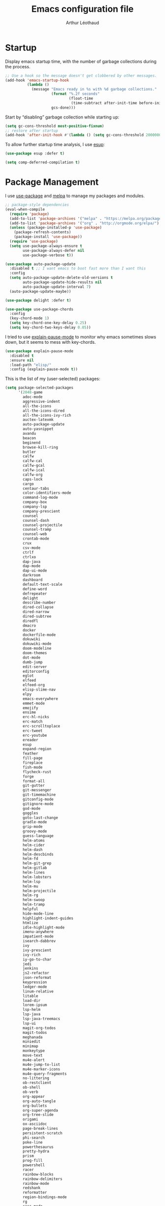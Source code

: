 #+TITLE: Emacs configuration file
#+AUTHOR: Arthur Léothaud
#+EMAIL: arthur@leothaud.eu
#+PROPERTY: header-args :tangle yes
#+auto_tangle: t

#+STARTUP: showall

#+EXPORT_SELECT_TAGS: export
#+EXPORT_EXCLUDE_TAGS: noexport

#+LANGUAGE: en

#+LINK_HOME: http://leothaud.eu
#+HTML_HEAD: <link rel=stylesheet type=text/css href=org.css />

* Startup
  Display emacs startup time, with the number of garbage collections during the process.
  #+BEGIN_SRC emacs-lisp
    ;; Use a hook so the message doesn't get clobbered by other messages.
    (add-hook 'emacs-startup-hook
              (lambda ()
                (message "Emacs ready in %s with %d garbage collections."
                         (format "%.2f seconds"
                                 (float-time
                                  (time-subtract after-init-time before-init-time)))
                         gcs-done)))
  #+END_SRC

  Start by “disabling” garbage collection while starting up:
  #+BEGIN_SRC emacs-lisp
    (setq gc-cons-threshold most-positive-fixnum)
    ;; restore after startup
    (add-hook 'after-init-hook #'(lambda () (setq gc-cons-threshold 20000000)))
  #+END_SRC

  To allow further startup time analysis, I use [[https://github.com/jschaf/esup][esup]]:
  #+BEGIN_SRC emacs-lisp
    (use-package esup :defer t)
  #+END_SRC

  #+BEGIN_SRC emacs-lisp
    (setq comp-deferred-compilation t)
  #+END_SRC

* Package Management
  I use [[https://github.com/jwiegley/use-package][use-package]] and [[https://melpa.org/][melpa]] to manage my packages and modules.
  #+BEGIN_SRC emacs-lisp
    ;; package-style dependencies
    (eval-when-compile
      (require 'package)
      (add-to-list 'package-archives '("melpa" . "https://melpa.org/packages/") t)
      (add-to-list 'package-archives '("org" . "http://orgmode.org/elpa/") t)
      (unless (package-installed-p 'use-package)
        (package-refresh-contents)
        (package-install 'use-package))
      (require 'use-package)
      (setq use-package-always-ensure t
            use-package-always-defer nil
            use-package-verbose t))

    (use-package auto-package-update
      :disabled t ;; I want emacs to boot fast more than I want this
      :config
      (setq auto-package-update-delete-old-versions t
            auto-package-update-hide-results nil
            auto-package-update-interval 7)
      (auto-package-update-maybe))

    (use-package delight :defer t)

    (use-package use-package-chords
      :config
      (key-chord-mode 1)
      (setq key-chord-one-key-delay 0.25)
      (setq key-chord-two-keys-delay 0.05))
  #+END_SRC

  I tried to use [[https://github.com/lastquestion/explain-pause-mode/][explain-pause-mode]] to monitor why emacs sometimes slows down, but it seems to mess with key-chords.
  #+BEGIN_SRC emacs-lisp
    (use-package explain-pause-mode
      :disabled t
      :ensure nil
      :load-path "elisp/"
      :config (explain-pause-mode t))
  #+END_SRC

  This is the list of my (user-selected) packages:
  #+BEGIN_SRC emacs-lisp
    (setq package-selected-packages
          '(2048-game
            adoc-mode
            aggressive-indent
            all-the-icons
            all-the-icons-dired
            all-the-icons-ivy-rich
            auctex-latexmk
            auto-package-update
            auto-yasnippet
            avandu
            beacon
            beginend
            browse-kill-ring
            butler
            calfw
            calfw-cal
            calfw-gcal
            calfw-ical
            calfw-org
            caps-lock
            cargo
            centaur-tabs
            color-identifiers-mode
            command-log-mode
            company-box
            company-lsp
            company-prescient
            counsel
            counsel-dash
            counsel-projectile
            counsel-tramp
            counsel-web
            crontab-mode
            crux
            csv-mode
            ctrlf
            ctrlxo
            dap-java
            dap-mode
            dap-ui-mode
            darkroom
            dashboard
            default-text-scale
            define-word
            defrepeater
            delight
            describe-number
            dired-collapse
            dired-narrow
            dired-subtree
            diredfl
            dmacro
            docker
            dockerfile-mode
            dokuwiki
            dokuwiki-mode
            doom-modeline
            doom-themes
            dot-mode
            dumb-jump
            edit-server
            editorconfig
            eglot
            elfeed
            elfeed-org
            elisp-slime-nav
            elpy
            emacs-everywhere
            emmet-mode
            emojify
            ensime
            erc-hl-nicks
            erc-match
            erc-scrolltoplace
            erc-tweet
            erc-youtube
            ereader
            esup
            expand-region
            feather
            fill-page
            fireplace
            fish-mode
            flycheck-rust
            forge
            format-all
            git-gutter
            git-messenger
            git-timemachine
            gitconfig-mode
            gitignore-mode
            god-mode
            goggles
            goto-last-change
            gradle-mode
            grip-mode
            groovy-mode
            guess-language
            helm-atoms
            helm-cider
            helm-dash
            helm-descbinds
            helm-fd
            helm-git-grep
            helm-gitlab
            helm-lines
            helm-lobsters
            helm-lsp
            helm-mu
            helm-projectile
            helm-rg
            helm-swoop
            helm-tramp
            helpful
            hide-mode-line
            highlight-indent-guides
            htmlize
            idle-highlight-mode
            imenu-anywhere
            impatient-mode
            isearch-dabbrev
            ivy
            ivy-prescient
            ivy-rich
            iy-go-to-char
            jedi
            jenkins
            js2-refactor
            json-reformat
            keypression
            ledger-mode
            linum-relative
            litable
            load-dir
            lorem-ipsum
            lsp-helm
            lsp-java
            lsp-java-treemacs
            lsp-ui
            magit-org-todos
            magit-todos
            meghanada
            miniedit
            minimap
            monkeytype
            move-text
            mu4e-alert
            mu4e-jump-to-list
            mu4e-marker-icons
            mu4e-query-fragments
            no-littering
            ob-restclient
            ob-shell
            ob-verb
            org-appear
            org-auto-tangle
            org-bullets
            org-super-agenda
            org-tree-slide
            origami
            ox-asciidoc
            page-break-lines
            persistent-scratch
            phi-search
            poke-line
            powerthesaurus
            pretty-hydra
            prism
            prog-fill
            powershell
            racer
            rainbow-blocks
            rainbow-delimiters
            rainbow-mode
            redshank
            reformatter
            region-bindings-mode
            rg
            sass-mode
            sbt-mode
            scala-mode
            selected
            shell-pop
            shrink-whitespace
            shx
            slime-volleyball
            smart-comment
            smartparens
            smartscan
            speed-type
            sqlformat
            ssh-config-mode
            super-save
            swagger-to-org
            syslog-mode
            ten-hundred-mode
            tide
            tomatinho
            transmission
            travis
            treemacs
            try
            undo-tree
            use-package-chords
            verb
            vimish-fold
            visual-regexp-steroids
            vterm
            web-mode
            webpaste
            wgrep
            which-key
            wiki-summary
            yaml-mode
            yasnippet-snippets
            ytel
            zop-to-char
            ztree
            zygospore))
  #+END_SRC

  Let’s use [[https://github.com/conao3/feather.el][feather]] to manage packages in an asynchronous, multi-threaded way:
  #+BEGIN_SRC emacs-lisp
    (use-package feather
      :delight
      :hook (package-menu-mode . feather-mode))
  #+END_SRC

  Try packages without installing them:
  #+BEGIN_SRC emacs-lisp
    (use-package try :defer t)
  #+END_SRC

* Emacs directory
  Let’s keep ~~/.emacs.d~ tidy:
  #+BEGIN_SRC emacs-lisp
    (use-package no-littering
      :config
      (require 'recentf)
      (setq recentf-auto-cleanup 'never) ;; disable before we start recentf!
      (add-to-list 'recentf-exclude no-littering-var-directory)
      (add-to-list 'recentf-exclude no-littering-etc-directory))
  #+END_SRC

  Private information is stored in variables in ~~/.emacs.d/private.el~
  #+BEGIN_SRC emacs-lisp
    (let ((private-file (expand-file-name "private.el" base-emacs-directory)))
      (when (file-exists-p private-file)
        (load-file private-file)))
  #+END_SRC

  Let’s load all files from the “extra” directory (will happen after init is finished).
  #+BEGIN_SRC emacs-lisp
    (use-package load-dir
      :defer t
      :config (setq load-dirs (expand-file-name "extra/" base-emacs-directory)))
  #+END_SRC

  Custom file should be loaded early.
  #+BEGIN_SRC emacs-lisp
    (setq-default custom-file (expand-file-name "custom.el" base-emacs-directory))
    (when (file-exists-p custom-file)
      (load custom-file))
  #+END_SRC

  Let’s allow tangling files without confirmation
  #+BEGIN_SRC emacs-lisp
    (setq-default safe-local-variable-values
                  '((eval add-hook 'after-save-hook
                          (lambda nil
                            (org-babel-tangle))
                          nil t)))
  #+END_SRC

* Custom functions
  My custom (often stolen) lisp code is stored in ~elisp/my-functions.el~.
  #+BEGIN_SRC emacs-lisp
    (use-package my-functions ;; custom functions
      :ensure nil
      :commands (ale/insert-ticket-prefix
                 ale/jirify
                 ale/find-init-file
                 ale/open-project
                 ale/tangle-config-file
                 ale/cleanup-buffer-and-save
                 set-fira-font-if-possible
                 togfun)
      :load-path "elisp/"
      :bind
      ("C-S-p" . up-arrow)
      ("C-S-n" . down-arrow)
      ("C-M-S-p" . scroll-down-line)
      ("C-M-S-n" . scroll-up-line)
      ("M-é" . previous-user-buffer)                   ;; call previous user buffer
      ("M-è" . next-user-buffer)                       ;; call next user buffer
      ("C-M-é" . previous-buffer)                      ;; call previous buffer
      ("C-M-è" . next-buffer)                          ;; call next buffer
      ([remap goto-line] . 'goto-line-with-feedback)   ;; display linum while goto-line
      ("C-x |" . ale/toggle-window-split)
      ("C-|" . ale/toggle-window-split)
      ("C-%" . ale/toggle-selective-display)
      ("C-x _" . ale/toggle-camel-snake-kebab-case)
      ("C-c +" . increment-number-decimal)
      ("C-c -" . decrement-number-decimal))
  #+END_SRC

* Help
  [[https://github.com/justbur/emacs-which-key][which-key]] displays all available bindings for the prefix that has just been typed.
  #+BEGIN_SRC emacs-lisp
    (use-package which-key ;; which-key (replacement for guide-key)
      :hook ((prog-mode text-mode) . which-key-mode)
      :config
      (which-key-mode)
      (setq which-key-idle-delay 0.3))
  #+END_SRC

  [[https://github.com/Wilfred/helpful][Helpful]] adds more contextual information to the built-in help.
  #+BEGIN_SRC emacs-lisp
    (use-package helpful
      :bind
      ;; Note that the built-in `describe-function' includes both functions
      ;; and macros. `helpful-function' is functions only, so we provide
      ;; `helpful-callable' as a drop-in replacement.
      ("C-h f" . helpful-callable)
      ("C-h v" . helpful-variable)
      ("C-h k" . helpful-key)
      ;; Lookup the current symbol at point. C-c C-d is a common keybinding
      ;; for this in lisp modes.
      ("C-c C-d" . helpful-at-point)

      ;; Look up *F*unctions (excludes macros).
      ;;
      ;; By default, C-h F is bound to `Info-goto-emacs-command-node'. Helpful
      ;; already links to the manual, if a function is referenced there.
      ("C-h F" . helpful-function)

      ;; Look up *C*ommands.
      ;;
      ;; By default, C-h C is bound to describe `describe-coding-system'. I
      ;; don't find this very useful, but it's frequently useful to only
      ;; look at interactive functions.
      ("C-h C" . helpful-command))
  #+END_SRC

  #+BEGIN_SRC emacs-lisp
    (use-package describe-number :defer t)
  #+END_SRC

* Defaults
  Let’s redefine some basic behaviour:

  First, let’s remove menus, toolbar, scrollbar, fringes.
  #+BEGIN_SRC emacs-lisp
    (menu-bar-mode -1)
    (when (fboundp 'tool-bar-mode)
      (tool-bar-mode -1))
    (when (fboundp 'scroll-bar-mode)
      (scroll-bar-mode -1))
    (when (fboundp 'horizontal-scroll-bar-mode)
      (horizontal-scroll-bar-mode -1))
    (when (display-graphic-p)
      (fringe-mode 0))
  #+END_SRC

  Although I mainly use helm, ido is nice in some cases.
  #+BEGIN_SRC emacs-lisp
    (use-package ido
      :ensure nil
      :config
      (setq ido-max-prospects 25)
      (ido-mode t)
      (setq ido-case-fold t
            ido-enable-flex-matching t))
  #+END_SRC

  Let’s use UTF-8 everywhere:
  #+BEGIN_SRC emacs-lisp
    (use-package mule
      :ensure nil
      :config
      (prefer-coding-system       'utf-8)
      (set-default-coding-systems 'utf-8)
      (set-terminal-coding-system 'utf-8)
      (set-keyboard-coding-system 'utf-8)
      (setq default-buffer-file-coding-system 'utf-8))

    (use-package iso-transl ;; some environments don’t handle dead keys
      :ensure nil
      :defer t)
  #+END_SRC

  Let’s [[https://github.com/iqbalansari/emacs-emojify][emojify]] things :
  #+BEGIN_SRC emacs-lisp
    (use-package emojify
      :hook ((text-mode erc-mode) . (lambda () (emojify-mode t))))
  #+END_SRC

  Some commands are disabled by default, let’s enable them:
  #+BEGIN_SRC emacs-lisp
    (put 'downcase-region 'disabled nil)
    (put 'upcase-region 'disabled nil)
    (put 'narrow-to-region 'disabled nil)
    (put 'narrow-to-page 'disabled nil)
    (put 'scroll-left 'disabled nil)
  #+END_SRC

  This is supposed to improve performances when dealing with very long lines:
  #+BEGIN_SRC emacs-lisp
    (setq bidi-paragraph-direction 'left-to-right)

    (when (version<= "27.1" emacs-version)
      (progn
        (setq bidi-inhibit-bpa t)
        (global-so-long-mode 1)))
  #+END_SRC

  Let’s add some auto-backup configuration:
  #+BEGIN_SRC emacs-lisp
    (use-package saveplace
      :ensure nil
      :config
      (setq-default save-place t)
      (setq save-place-file (concat base-emacs-directory "places")
            vc-make-backup-files t ;; make backups of files, even when they're in version control
            backup-directory-alist `(("." . ,(concat base-emacs-directory
                                                     "backups")))))
  #+END_SRC

  #+BEGIN_SRC emacs-lisp
    (use-package simple
      :ensure nil
      :bind
      ("C-x C-u" . upcase-dwim)
      ("C-x C-l" . downcase-dwim)
      ("C-x C-c" . capitalize-dwim)
      ("M-%" . count-words)
      ("C-x C-z" . repeat-complex-command)
      ("C-c w" . delete-trailing-whitespace)
      ("M-«" . beginning-of-buffer)
      ("M-»" . end-of-buffer)
      :config
      (setq global-mark-ring-max 256
            set-mark-command-repeat-pop t
            mark-ring-max 256
            kill-ring-max 256
            line-number-mode t    ;; Always display line number
            column-number-mode t  ;; and column number
            shift-select-mode nil ;; don't use shift to mark things
            save-interprogram-paste-before-kill t))
  #+END_SRC

  #+BEGIN_SRC emacs-lisp
    (autoload 'zap-up-to-char "misc"
      "Kill up to, but not including ARGth occurrence of CHAR." t)

    (setq apropos-do-all t
          mouse-yank-at-point t
          require-final-newline t
          load-prefer-newer t)
    ;; Answer questions with y/n
    (defalias 'yes-or-no-p 'y-or-n-p)

    ;; Transparently open compressed files
    (auto-compression-mode t)

    ;; some more config
    (setq recentf-max-saved-items 100  ;; just 20 is too recent
          delete-by-moving-to-trash t ;; move files to trash when deleting
          savehist-additional-variables '(register-alist))
    (recentf-mode 1)
    (savehist-mode 1)

    ;; Lines should be 80 characters wide, not 70
    (setq-default fill-column 80)

    ;; fill or unfill paragraph (M-q as a toggle)
    (defun endless/fill-or-unfill ()
      "Like `fill-paragraph', but unfill if used twice."
      (interactive)
      (let ((fill-column
             (if (eq last-command 'endless/fill-or-unfill)
                 (progn (setq this-command nil)
                        (point-max))
               fill-column)))
        (call-interactively #'fill-paragraph)))
    (global-set-key [remap fill-paragraph]
                    #'endless/fill-or-unfill)

    (global-font-lock-mode t) ;; enable syntax highlighting
    (blink-cursor-mode -1) ;; no blinking cursor

    (setq-default transient-mark-mode t ;; Show active region
                  truncate-lines t ;; Don't soft-break lines for me, please
                  truncate-string-ellipsis "…")

    (setq font-lock-maximum-decoration t ;; all possible colours
          inhibit-startup-screen t ;; No splash screen
          echo-keystrokes 0.1 ;; Show keystrokes in progress
          initial-scratch-message nil ;; No *scratch* message
          visible-bell nil) ;; No flashing!

  #+END_SRC


  I don’t usually display line numbers, but I want the abilitity to do so, and also to display relative line numbering, which is handy to navigate using numeric arguments.
  #+BEGIN_SRC emacs-lisp
    (use-package linum-relative
      :defer t
      :config (setq linum-relative-current-symbol ""))
  #+END_SRC

  [[https://github.com/bbatsov/crux][Crux]] brings a lot of better default behaviour and functions.
  #+BEGIN_SRC emacs-lisp
    (use-package crux
      ;; replace some commands
      :bind
      ("C-M-<down>" . crux-duplicate-current-line-or-region)
      ("C-M-<up>" . crux-duplicate-and-comment-current-line-or-region)
      ("M-j" . crux-top-join-line)
      ("M-o" . crux-other-window-or-switch-buffer)
      ("C-x C-r" . crux-sudo-edit)
      ("C-S-d" . kill-whole-line)
      ("C-c i" . crux-cleanup-buffer-or-region)
      ("M-\"" . crux-create-scratch-buffer)
      ("C-S-o" . crux-smart-open-line-above)
      ("C-S-j" . crux-smart-open-line)
      ("C-S-k" . crux-smart-kill-line)
      ([remap move-beginning-of-line] . crux-move-beginning-of-line)
      ([remap kill-whole-line] . crux-kill-whole-line)
      :config
      (crux-reopen-as-root-mode)
      ;; advices to make region-aware commands act on whole line if no region
      (crux-with-region-or-line comment-or-uncomment-region)
      ;; advices to make region-aware commands act on whole buffer if no region
      (crux-with-region-or-buffer indent-region)
      (crux-with-region-or-buffer untabify)
      (crux-with-region-or-buffer tabify))
  #+END_SRC

* Keybindings

  [[https://github.com/alphapapa/defrepeater.el][defrepeater]] is useful to define repeatable key bindings:

  #+BEGIN_SRC emacs-lisp
    (use-package defrepeater
      :config
      (global-set-key [remap increment-number-decimal] (defrepeater 'increment-number-decimal))
      (global-set-key [remap decrement-number-decimal] (defrepeater 'decrement-number-decimal))
      (global-set-key [remap goto-last-change]         (defrepeater 'goto-last-change))
      (global-set-key [remap previous-error]           (defrepeater 'previous-error))
      (global-set-key [remap next-error]               (defrepeater 'next-error))
      (global-set-key [remap flycheck-previous-error]  (defrepeater 'flycheck-previous-error))
      (global-set-key [remap flycheck-next-error]      (defrepeater 'flycheck-next-error))
      (global-set-key [remap bury-buffer]              (defrepeater 'bury-buffer)))
  #+END_SRC

  I use [[https://github.com/abo-abo/hydra][hydra]] in order to map ranges of key bindings:
  #+BEGIN_SRC emacs-lisp
    (use-package hydra :defer t)
    (use-package pretty-hydra :defer t)
  #+END_SRC

  Killing emacs; default binding is too easy to hit by accident.
  #+BEGIN_SRC emacs-lisp
    (global-set-key (kbd "C-x C-c") '(lambda () (interactive) (message "Use C-x r q (r·eally q·uit) to kill emacs.")))
    (global-set-key (kbd "C-x r q") 'kill-emacs) ;; r·eally q·uit
  #+END_SRC

  I never use the minimise command, use the binding for =repeat= instead.
  #+BEGIN_SRC emacs-lisp
    (global-set-key (kbd "C-z") 'repeat)
  #+END_SRC

  Vim’s “dot” is a cool macro-like feature. I want that.
  #+BEGIN_SRC emacs-lisp
    (use-package dot-mode
      :bind ("M-." . dot-mode-execute)
      :config
      ;; default bindings I already use
      (unbind-key "C-." dot-mode-map)
      (unbind-key "C-c ." dot-mode-map)
      (global-dot-mode))
  #+END_SRC

  Let’s try [[https://github.com/emacs-jp/dmacro][dmacro]], which seems even more vim-dotty-like:
  #+BEGIN_SRC emacs-lisp
    (use-package dmacro
      :init (setq global-dmacro-mode t))
  #+END_SRC

  More custom bindings :
  #+BEGIN_SRC emacs-lisp
    (global-set-key (kbd "M-/") 'hippie-expand)
    (global-set-key (kbd "M-z") 'zap-up-to-char)
  #+END_SRC

* Modal editing
  I use [[https://github.com/chrisdone/god-mode][god-mode]] to implement a pseudo-modal behaviour. The cursor becomes red when in god-mode to make it more visible.
  #+BEGIN_SRC emacs-lisp
    (use-package god-mode
      :init (setq god-local-mode nil)
      :bind
      (("C-c g" . toggle-god-mode)
       :map god-local-mode-map
       ("i" . toggle-god-mode)
       ("." . repeat))
      :config
      (defun toggle-god-mode ()
        (interactive)
        (progn
          (god-mode-all)
          (my-update-cursor)))
      (setq god-mode-colors nil)
      (defun my-update-cursor ()
        "change cursor colour if god-mode is activated/deactivated effectively."
        (cond
         (god-local-mode
          (progn
            (set-cursor-color "red")
            (setq god-mode-colors t)
            (setq cursor-type 'box)))
         (t
          (progn
            (set-cursor-color original-cursor-color) ;; TODO aller choper dynamiquement la couleur de base du curseur (ou mieux définir une face cursor-color-god ou un truc comme ça)
            (setq god-mode-colors nil)
            (if buffer-read-only
                (setq cursor-type 'box)
              (setq cursor-type 'box))))))

      (defadvice select-window (after update-cursor-color activate)
        (my-update-cursor))
      (add-to-list 'god-exempt-major-modes 'helm-major-mode)
      (add-to-list 'god-exempt-major-modes 'browse-kill-ring-mode)
      (add-to-list 'god-exempt-major-modes 'ibuffer-mode))
  #+END_SRC

* Appearance

  Always start in full screen.
  #+BEGIN_SRC emacs-lisp
    (use-package frame
      :ensure nil
      :config
      (if (eq window-system 'ns)
          (toggle-frame-maximized)
        (toggle-frame-fullscreen)))
  #+END_SRC

  Set frame title to buffer name and mode:
  #+BEGIN_SRC emacs-lisp
    (setq-default frame-title-format '("%b [%m]"))
  #+END_SRC

  Set default window size to standard 80 × 24:
  #+BEGIN_SRC emacs-lisp
    (add-to-list 'default-frame-alist '(height . 24))
    (add-to-list 'default-frame-alist '(width . 80))
  #+END_SRC


** Theme
   #+BEGIN_SRC emacs-lisp
     (use-package doom-themes
       :config
       (setq custom-safe-themes
             '("79278310dd6cacf2d2f491063c4ab8b129fee2a498e4c25912ddaa6c3c5b621e"
               "c74e83f8aa4c78a121b52146eadb792c9facc5b1f02c917e3dbb454fca931223"
               "a27c00821ccfd5a78b01e4f35dc056706dd9ede09a8b90c6955ae6a390eb1c1e"
               "3c83b3676d796422704082049fc38b6966bcad960f896669dfc21a7a37a748fa"
               "fa3bdd59ea708164e7821574822ab82a3c51e262d419df941f26d64d015c90ee"
               "e1ecb0536abec692b5a5e845067d75273fe36f24d01210bf0aa5842f2a7e029f"
               "1526aeed166165811eefd9a6f9176061ec3d121ba39500af2048073bea80911e"
               "dde8c620311ea241c0b490af8e6f570fdd3b941d7bc209e55cd87884eb733b0e"
               "7f791f743870983b9bb90c8285e1e0ba1bf1ea6e9c9a02c60335899ba20f3c94"
               "c74e83f8aa4c78a121b52146eadb792c9facc5b1f02c917e3dbb454fca931223"
               "a27c00821ccfd5a78b01e4f35dc056706dd9ede09a8b90c6955ae6a390eb1c1e"
               "3c83b3676d796422704082049fc38b6966bcad960f896669dfc21a7a37a748fa"
               default))
       ;; Global settings (defaults)
       (setq doom-themes-enable-bold t    ; if nil, bold is universally disabled
             doom-themes-enable-italic t) ; if nil, italics is universally disabled
       (load-theme 'doom-vibrant) ;; more at https://github.com/hlissner/emacs-doom-themes

       (setq original-cursor-color (face-attribute 'cursor :background))
       (setq original-cursor-color "#51afef")

       ;; Enable flashing mode-line on errors
       ;; (doom-themes-visual-bell-config)

       ;; Enable custom neotree theme (all-the-icons must be installed!)
       ;; (doom-themes-neotree-config)
       ;; or for treemacs users
       (setq doom-themes-treemacs-theme "doom-colors") ; use the colorful treemacs theme
       (doom-themes-treemacs-config)

       ;; Corrects (and improves) org-mode's native fontification.
       (doom-themes-org-config))
   #+END_SRC

** Zoom
   I use [[https://github.com/purcell/default-text-scale][default-text-scale]] to zoom in and out the frames of the current instance of emacs.
   #+BEGIN_SRC emacs-lisp
     (use-package default-text-scale
       :bind
       ("C-+" . default-text-scale-increase)
       ("C-=" . default-text-scale-decrease)
       :config
       (setq default-text-scale-amount 5)
       (defadvice default-text-scale-increase (after fix-font activate) (set-fira-font-if-possible))
       (defadvice default-text-scale-decrease (after fix-font activate) (set-fira-font-if-possible))
       (defadvice default-text-scale-reset (after fix-font activate) (set-fira-font-if-possible)))
   #+END_SRC

   #+BEGIN_SRC emacs-lisp
     (use-package font-size
       :ensure nil
       :load-path "elisp/"
       :bind
       ("M-+" . font-size-increase)
       ("M-=" . font-size-decrease)
       ;; ("M-0" . font-size-default)
       :config (font-size-init 10)
       (defadvice font-size-increase (after fix-font activate) (set-fira-font-if-possible))
       (defadvice font-size-decrease (after fix-font activate) (set-fira-font-if-possible))
       (defadvice font-size-default (after fix-font activate) (set-fira-font-if-possible)))
   #+END_SRC

** Highlight feedback
   Let’s have a visual feedback when performing cut/copy/paste operations.
   #+BEGIN_SRC emacs-lisp
     (use-package goggles
       :hook ((prog-mode text-mode) . goggles-mode)
       :config
       (setq-default goggles-pulse t) ;; set to nil to disable pulsing
       (setq goggles-pulse-delay 0.05))

     (use-package idle-highlight-mode
       :hook prog-mode
       :custom-face (idle-highlight ((t (:background "gray10"))))
       :config (setq idle-highlight-idle-time 0.3)) ;; default 0.5
   #+END_SRC

   Highlight current line in list buffers:
   #+BEGIN_SRC emacs-lisp
     (use-package highlight-line
       :ensure nil
       :load-path "elisp/"
       :custom-face (hl-line ((t (:background "grey7"))))
       :config
       (add-to-list 'highlight-line-target-modes 'org-agenda-mode)
       (global-hl-line-mode -1) ;; don’t highlight current line
       (highlight-line-mode 1)) ;; except in “list” modes

     (use-package highlight-indent-guides
       :hook (prog-mode . highlight-indent-guides-mode)
       :custom-face (highlight-indent-guides-character-face ((t (:foreground "gray15"))))
       :config (setq highlight-indent-guides-method 'character))
   #+END_SRC

   Prettify those ugly ==
   #+BEGIN_SRC emacs-lisp
     (use-package page-break-lines
       :hook (help-mode . global-page-break-lines-mode))
   #+END_SRC

   Beacon gives a nice visual feedback when the cursor moves around.
   #+BEGIN_SRC emacs-lisp
     (use-package beacon :defer t)
   #+END_SRC

** Icons in terminal
   #+BEGIN_SRC emacs-lisp
     (use-package font-lock+
       :ensure nil
       :defer t
       :load-path "elisp/")

     (use-package icons-in-terminal
       :disabled t
       :ensure nil
       :defer t
       :load-path "~/.local/share/icons-in-terminal/")
     ;; (insert (icons-in-terminal 'oct_flame)) ; C-h f icons-in-terminal[RET] for more info

     (use-package all-the-icons :defer t)
   #+END_SRC

** Colours
   Colour parentheses according to nesting level:
   #+BEGIN_SRC emacs-lisp
     (use-package rainbow-delimiters
       :hook (prog-mode . rainbow-delimiters-mode)
       :custom-face
       (rainbow-delimiters-depth-1-face ((t (:inherit rainbow-delimiters-base-face :foreground "white smoke"))))
       (rainbow-delimiters-depth-2-face ((t (:inherit rainbow-delimiters-base-face :foreground "gold"))))
       (rainbow-delimiters-depth-3-face ((t (:inherit rainbow-delimiters-base-face :foreground "lawn green"))))
       (rainbow-delimiters-depth-4-face ((t (:inherit rainbow-delimiters-base-face :foreground "dark turquoise"))))
       (rainbow-delimiters-depth-5-face ((t (:inherit rainbow-delimiters-base-face :foreground "deep pink"))))
       (rainbow-delimiters-depth-6-face ((t (:inherit rainbow-delimiters-base-face :foreground "yellow1"))))
       (rainbow-delimiters-depth-7-face ((t (:inherit rainbow-delimiters-base-face :foreground "orange"))))
       (rainbow-delimiters-depth-8-face ((t (:inherit rainbow-delimiters-base-face :foreground "white"))))
       (rainbow-delimiters-depth-9-face ((t (:inherit rainbow-delimiters-base-face :foreground "dark salmon")))))
   #+END_SRC

   In some specific modes, I like to have the syntax highlighting replaced by a colouring according to nesting level.
   #+BEGIN_SRC emacs-lisp
     (use-package rainbow-blocks :defer t)

     (use-package prism :defer t)
   #+END_SRC

   Or according to symbol names.
   #+BEGIN_SRC emacs-lisp
     (use-package color-identifiers-mode :defer t)
   #+END_SRC

   When coding, colour codes and names should be displayed in this colour.
   #+BEGIN_SRC emacs-lisp
     (use-package rainbow-mode
       :hook (prog-mode . rainbow-mode))
   #+END_SRC
   Note: If I ever need to work seriously with colours: [[https://github.com/emacsfodder/kurecolor][kurecolor]]

* Dired
  #+BEGIN_SRC emacs-lisp
    (use-package dired
      :ensure nil
      :bind ("C-x C-j". dired-jump)
      :config
      (unbind-key "M-b" dired-mode-map)
      (put 'dired-find-alternate-file 'disabled nil)
      (setq dired-dwim-target t
            ;; dired human readable size format
            dired-listing-switches "-AlhF"
            auto-revert-verbose nil
            ;; always delete and copy recursively
            dired-recursive-deletes 'always
            dired-recursive-copies 'always))

    (use-package all-the-icons-dired
      :after dired
      :hook (dired-mode . all-the-icons-dired-mode))

    (use-package diredfl
      :after dired
      :hook (dired-mode . diredfl-mode))

    (use-package dired-narrow
      :after dired
      :bind (:map dired-mode-map ("/" . dired-narrow)))

    (use-package find-dired
      :after dired
      :config (setq find-ls-option '("-print0 | xargs -0 ls -ld" . "-ld")))

    (use-package dired-collapse
      :after dired
      :hook (dired-mode . dired-collapse-mode))

    (use-package dired-subtree
      :after dired
      :bind (:map dired-mode-map
                  ("U" . dired-subtree-up)
                  ("e" . dired-subtree-narrow)
                  ("i" . dired-subtree-toggle)
                  ("<tab>" . dired-subtree-cycle)
                  ("<backtab>" . dired-subtree-cycle)
                  ("«" . dired-subtree-beginning)
                  ("»" . dired-subtree-end)))


  #+END_SRC

* Navigation
  I use [[https://github.com/abo-abo/ace-window][ctrlxo]] to quickly switch windows…
  #+BEGIN_SRC emacs-lisp
    (use-package ctrlxo
      :bind ("C-x o" . ctrlxo))
  #+END_SRC

  … and avy to directly jump to a char.
  #+BEGIN_SRC emacs-lisp
    (use-package avy
      :chords
      ("àà" . avy-goto-line)
      :bind
      ("M-à" . avy-goto-word-1) ;; quickly jump to word by pressing its first letter
      ("M-m" . avy-goto-char) ;; quickly jump to any char in word
      :config
      (setq avy-keys '(97 117 105 101 98 233 112 111 116 115 114 110 109 118 100 108 106 99 113 103 104 102)))
  #+END_SRC

  Equivalent of ~f~ key in vim:
  #+BEGIN_SRC emacs-lisp
    (use-package iy-go-to-char
      :ensure nil ;; can’t find it on [m]elpa anymore…
      :load-path "~/.emacs.d/elisp/iy-go-to-char-20141029.1546/"
      :chords
      ("««" . iy-go-to-char-backward)
      ("»»" . iy-go-up-to-char))
  #+END_SRC

  I use the nice ~beginend~ package to enhance ~beginning-of-buffer~ and ~end-of-buffer~ commands.
  #+BEGIN_SRC emacs-lisp
    (use-package beginend :defer t)
  #+END_SRC

  Let’s optimise what is displayed in the window:
  #+BEGIN_SRC emacs-lisp
    (use-package fill-page :defer t)
  #+END_SRC

  More navigation commands:
  #+BEGIN_SRC emacs-lisp
    (use-package imenu-anywhere
      :bind ("C-c ." . helm-imenu-anywhere))

    (use-package dumb-jump
      :bind (:map prog-mode-map
                  ("C-." . xref-find-definitions)
                  ("C-," . xref-pop-marker-stack)
                  ("C-;" . dumb-jump-quick-look)))

    (use-package minimap :defer t
      :config
      (setq minimap-window-location 'right
            minimap-highlight-line nil
            minimap-hide-cursor t
            minimap-recenter-type 'relative))

    (use-package treemacs :defer t)

    ;; Allow scrolling with mouse wheel
    (when (display-graphic-p) (progn (mouse-wheel-mode t)
                                     (mouse-avoidance-mode 'none)))

    (use-package goto-last-change
      :bind
      ("C-x C-/" . goto-last-change)
      ("C-x /" . goto-last-change))
  #+END_SRC

* Whitespace
  I just heard of [[https://github.com/editorconfig/editorconfig-emacs][editorconfig]], which sounds like a sensible way of dealing with formatting issues accross multiple IDEs/Projects/developers
  #+BEGIN_SRC emacs-lisp
    (use-package editorconfig :defer t)
  #+END_SRC

  #+BEGIN_SRC emacs-lisp
    (use-package aggressive-indent
      :hook (prog-mode . aggressive-indent-mode))

    ;;Indentation
    (setq-default tab-width 2
                  c-auto-newline t
                  c-basic-offset 2
                  c-block-comment-prefix ""
                  c-default-style "k&r"
                  indent-tabs-mode nil ;; <tab> inserts spaces, not tabs and spaces
                  sentence-end-double-space nil) ;; Sentences end with a single space

    ;; use tab to auto-comlete if indentation is right
    (setq tab-always-indent 'complete)

    (use-package shrink-whitespace
      :bind ("C-x C-o" . shrink-whitespace))
  #+END_SRC

* Folding
  I use [[https://github.com/gregsexton/origami.el][origami]]…
  #+BEGIN_SRC emacs-lisp
    (use-package origami
      :hook (prog-mode . origami-mode)
      :config (setq origami-fold-replacement "..."))
  #+END_SRC

  … and [[https://github.com/mrkkrp/vimish-fold][vimish-fold]].
  #+BEGIN_SRC emacs-lisp
    (use-package vimish-fold
      :bind
      (:map vimish-fold-folded-keymap ("<tab>" . vimish-fold-unfold)
            :map vimish-fold-unfolded-keymap ("<tab>" . vimish-fold-refold))
      :config
      (vimish-fold-global-mode 1)
      (setq-default vimish-fold-dir (expand-file-name ".vimish-fold/" base-emacs-directory)
                    vimish-fold-header-width 79))
  #+END_SRC

  I also use =selective-display= as a more simple folding method (cf. package my-functions).

  I use a hydra to have all those commands in one place.
  #+BEGIN_SRC emacs-lisp
    (pretty-hydra-define hydra-fold
      (:color pink :quit-key "q")
      ("built-in"
       (("s" ale/toggle-selective-display "selective display")
        ("n" narrow-to-defun "narrow"))
       "vimish fold"
       (("f" vimish-fold "fold")
        ("k" vimish-fold-delete "kill")
        ("K" vimish-fold-delete-all "kill all")
        ("p" vimish-fold-previous-fold "go previous")
        ("n" vimish-fold-next-fold "go next")
        ("<tab>" vimish-fold-toggle "toggle current")
        ("a" vimish-fold-toggle-all "toggle all"))
       "origami"
       (("x" origami-toggle-all-nodes "toggle all")
        ("y" origami-show-only-node "show only node")
        ("c" origami-recursively-toggle-node "cycle"))
       ))
    (global-set-key (kbd "C-c <tab>") 'hydra-fold/body)
  #+END_SRC
* Search & Navigation
** isearch
   Standard isearch by default:
   #+BEGIN_SRC emacs-lisp
     (use-package isearch-dabbrev
       :bind (:map isearch-mode-map
                   ("<tab>" . isearch-dabbrev-expand)
                   ("M-/" . isearch-dabbrev-expand)))

     (use-package smartscan
       :bind
       ("M-n". smartscan-symbol-go-forward) ;; find next occurence of word at point
       ("M-p". smartscan-symbol-go-backward) ;; find previous occurence of word at point
       ("M-'". smartscan-symbol-replace)) ;; replace all occurences of word at point
   #+END_SRC

** Regular expressions
   #+BEGIN_SRC emacs-lisp
     ;; regexp-builder
     (use-package re-builder
       :defer t
       :config (setq reb-re-syntax 'string)) ;; syntax used in the re-buidler

     (use-package visual-regexp-steroids
       :bind
       (("M-s r" . vr/replace)
        ("M-s q" . vr/query-replace)
        ("C-M-%" . vr/query-replace)
        ("M-s m" . vr/mc-mark) ;; useful with multiple-cursors
        ("M-s C-M-s" . vr/isearch-forward)
        ("M-s C-M-r" . vr/isearch-backward)
        ("M-s S" . isearch-forward)
        ("M-s R" . isearch-backward))
       :config (require 'visual-regexp)) ;; TODO check if really necessary
   #+END_SRC
   Note: there seems to be a [[http://cpansearch.perl.org/src/YEWENBIN/Emacs-PDE-0.2.16/lisp/re-builder-x.el][re-builder supporting perl syntax]].

** CTRLF

   Just found [[https://github.com/raxod502/ctrlf.git][this new attempt]] at improving standard searching:

   #+BEGIN_SRC emacs-lisp
     (use-package ctrlf
       :bind (("C-s" . ctrlf-forward-literal)
              ("C-r" . ctrlf-backward-literal)
              ("C-M-s" . ctrlf-forward-regexp)
              ("C-M-r" . ctrlf-backward-regexp))
       :config (ctrlf-mode)
       (define-key minibuffer-local-map (kbd "C-s") 'ctrlf-forward-literal)
       (define-key minibuffer-local-map (kbd "C-r") 'ctrlf-backward-literal)
       (define-key minibuffer-local-map (kbd "C-w") 'ctrlf-forward-symbol-at-point)
       :custom-face (ctrlf-highlight-active ((t (:inherit isearch :background "dark orange")))))
   #+END_SRC

** phi-search

   [[https://github.com/zk-phi/phi-search][phi-search]] is nice because it supports [[https://github.com/magnars/multiple-cursors.el][multiple-cursors]].

   #+BEGIN_SRC emacs-lisp
     (use-package phi-search
       :bind
       ("M-s C-s" . phi-search)
       ("M-s C-r" . phi-search-backward)
       :custom-face (phi-search-selection-face ((t (:inherit isearch :background "dark orange")))))
   #+END_SRC

* Completion & help
** Completion
   #+BEGIN_SRC emacs-lisp
     (use-package company
       :hook (prog-mode . global-company-mode)
       :config
       (global-company-mode 1) ;; enable company in all buffers
       (setq company-tooltip-limit 30
             company-idle-delay 0.3 ;; almost no delay before showing candidates
             company-minimum-prefix-length 2 ;; completion rigth away!
             company-show-numbers 'on
             company-dabbrev-downcase nil))

     (use-package company-prescient
       :after company
       :config
       (company-prescient-mode)
       (prescient-persist-mode))

     (use-package company-box
       :after company)

     (use-package browse-kill-ring
       :config
       (browse-kill-ring-default-keybindings)
       (setq browse-kill-ring-quit-action 'save-and-restore))

     ;; case-insensitive policy
     (setq completion-ignore-case t
           pcomplete-ignore-case t
           read-file-name-completion-ignore-case t
           read-buffer-completion-ignore-case t)
   #+END_SRC

** Undo
   [[http://www.dr-qubit.org/undo-tree.html][undo-tree]] is a powerful undo/redo mode that treats undo history as a tree.
   #+BEGIN_SRC emacs-lisp
     (use-package undo-tree
       :demand
       :pretty-hydra
       ((:color teal :quit-key "q")
        ("Navigate"
         (("p" undo-tree-undo "↶ undo" :color red)
          ("n" undo-tree-redo "↷ redo" :color red))
         "Manage"
         (("v" undo-tree-visualize "visualize")
          ("s" undo-tree-save-history "save")
          ("l" undo-tree-load-history "load"))))
       :bind (("C-M-/" . undo-tree-redo)
              ("C-c u" . undo-tree-hydra/body))
       :config
       (global-undo-tree-mode)
       (setq undo-tree-visualizer-timestamps t
             undo-tree-enable-undo-in-region nil
             undo-tree-visualizer-diff t
             undo-tree-auto-save-history t
             undo-outer-limit 3000000))
   #+END_SRC

** Helm
   Main =helm= configuration, with a big hydra as an entry point for almost all helm commands I use.
   #+BEGIN_SRC emacs-lisp
     (use-package helm
       :chords
       ("bf" . helm-for-files)                 ;; snappy helm instance
       ("éè" . helm-rg)                        ;; ripgrep. end of story.
       ("«»" . hydra-helm-config/body)         ;; all (useful) helm commands in one hydra
       :bind
       (("M-x" . helm-M-x)                     ;; superior to M-x
        ("C-x M-x" . execute-extended-command) ;; still possible to use standard M-x
        ("C-c h" . hydra-helm-config/body)
        ("C-h a" . helm-apropos)
        :map helm-map
        ("M-«" . helm-beginning-of-buffer)
        ("M-»" . helm-end-of-buffer)
        :map minibuffer-local-map
        ("C-c C-l" . helm-minibuffer-history))
       :config
       (require 'helm-config)
       (helm-mode 0)                           ;; only on demand
       (helm-autoresize-mode t)
       ;; (semantic-mode 1)                    ;; useful for imenu-like navigation

       (defun helm-sql-connect (func)
         "Connect (using input FUNC) to a SQL server."
         (interactive
          (progn (init-server-alist)
                 (helm-comp-read "Select server: " ale-sql-servers-list)))
         (funcall func)
         (when (boundp 'my-private-sql-scratch-buffer)
           (find-file-other-window my-private-sql-scratch-buffer)))

       (setq helm-M-x-fuzzy-match t
             helm-locate-command "locate %s -e -A --regex %s -d ~/mlocate.db"
             helm-adaptive-mode t
             helm-buffer-max-length nil
             helm-buffers-fuzzy-matching t
             helm-candidate-number-limit 300
             helm-echo-input-in-header-line nil
             helm-external-programs-associations '(("mp3" . "audacious"))
             helm-ff-file-name-history-use-recentf t
             helm-ff-skip-boring-files t
             helm-net-prefer-curl t
             helm-recentf-fuzzy-match t
             helm-split-window-default-side 'right
             helm-for-files-preferred-list '(helm-source-buffers-list
                                             helm-source-bookmarks
                                             helm-source-recentf
                                             helm-source-files-in-current-dir
                                             helm-source-file-cache
                                             ;; helm-source-file-name-history
                                             helm-source-locate
                                             helm-source-find-files)
             helm-boring-file-regexp-list '("\\.o$"
                                            "~$"
                                            "\\.bin$"
                                            "\\.lbin$"
                                            "\\.so$"
                                            "\\.a$"
                                            "\\.ln$"
                                            "\\.blg$"
                                            "\\.bbl$"
                                            "\\.elc$"
                                            "\\.lof$"
                                            "\\.glo$"
                                            "\\.idx$"
                                            "\\.lot$"
                                            "\\.svn\\(/\\|$\\)"
                                            "\\.hg\\(/\\|$\\)"
                                            "\\.git\\(/\\|$\\)"
                                            "\\.bzr\\(/\\|$\\)"
                                            "CVS\\(/\\|$\\)"
                                            "_darcs\\(/\\|$\\)"
                                            "_MTN\\(/\\|$\\)"
                                            "\\.fmt$"
                                            "\\.tfm$"
                                            "\\.class$"
                                            "\\.fas$"
                                            "\\.lib$"
                                            "\\.mem$"
                                            "\\.x86f$"
                                            "\\.sparcf$"
                                            "\\.dfsl$"
                                            "\\.pfsl$"
                                            "\\.d64fsl$"
                                            "\\.p64fsl$"
                                            "\\.lx64fsl$"
                                            "\\.lx32fsl$"
                                            "\\.dx64fsl$"
                                            "\\.dx32fsl$"
                                            "\\.fx64fsl$"
                                            "\\.fx32fsl$"
                                            "\\.sx64fsl$"
                                            "\\.sx32fsl$"
                                            "\\.wx64fsl$"
                                            "\\.wx32fsl$"
                                            "\\.fasl$"
                                            "\\.ufsl$"
                                            "\\.fsl$"
                                            "\\.dxl$"
                                            "\\.lo$"
                                            "\\.la$"
                                            "\\.gmo$"
                                            "\\.mo$"
                                            "\\.toc$"
                                            "\\.aux$"
                                            "\\.cp$"
                                            "\\.fn$"
                                            "\\.ky$"
                                            "\\.pg$"
                                            "\\.tp$"
                                            "\\.vr$"
                                            "\\.cps$"
                                            "\\.fns$"
                                            "\\.kys$"
                                            "\\.pgs$"
                                            "\\.tps$"
                                            "\\.vrs$"
                                            "\\.pyc$"
                                            "\\.pyo$"
                                            "\\.egradle/sdk\\(/\\|$\\)"
                                            "\\.cache/mozilla\\(/\\|$\\)"
                                            "\\.local/share/Trash/files\\(/\\|$\\)"
                                            "\\.cache/\\(chromium\\|google\\-chrome\\)/Default/Cache\\(/\\|$\\)"))

       (pretty-hydra-define hydra-helm-config
         (:color teal :quit-key "q")
         ("Find"
          (("l"     helm-locate "locate")
           ("/"     helm-fd "fd find")
           ("f"     helm-find-files "files")
           ("F"     helm-for-files "all files") ;; like helm-multi-files but always run locate
           ("m"     helm-mini "mini")
           ("p"     helm-projectile "projectile")
           ("t"     helm-tramp "tramp"))
          "Search"
          (("*"     helm-regexp "regexp" :column "Search")
           ("a"     helm-atoms "rev. var lookup")
           ("o"     helm-occur "occur")
           ("s"     helm-swoop "swoop")
           ("R"     helm-rg "ripgrep")
           ("G"     helm-git-grep "git grep"))
          "Navigate"
          (("e"     helm-etags-select "etags")
           ("i"     helm-semantic-or-imenu "imenu")
           ("I"     helm-imenu-in-all-buffers "imenu all")
           ("."     helm-imenu-anywhere "imenu any")
           ("Q"     helm-sql-connect "SQL connection")
           ("b"     helm-filtered-bookmarks "bookmark")
           ("'"     helm-register "register")
           ("k"     helm-show-kill-ring "kill-ring")
           ("<SPC>" helm-all-mark-rings "mark rings"))
          "Completion"
          (("<tab>" helm-lisp-completion-at-point "lisp")
           ("$"     helm-lines "lines")
           ("g"     helm-google-suggest "google")
           ("S"     helm-surfraw "surfraw")
           ("y"     yas-insert-snippet "yasnippet")
           ("w"     wiki-summary "wikipedia"))
          "Doc & Help"
          (("h b"   helm-descbinds "bindings")
           ("h e"   helm-eval-expression-with-eldoc "eldoc")
           ("h i"   helm-info-at-point "info")
           ("h r"   helm-info-emacs "emacs")
           ("h g"   helm-info-gnus "gnus")
           ("h h"   helm-documentation "doc")
           ("h a"   helm-apropos "a propos")
           ("h f"   counsel-describe-function "desc. function")
           ("h v"   counsel-describe-variable "desc. variable")
           ("h m"   helm-man-woman "woman")
           ("-"     helm-dash-at-point "dash"))
          "Other"
          (("r"     helm-resume "resume" :column "Helm")
           ("T"     helm-top "top")
           ("P"     helm-list-emacs-process "process")
           ("c"     helm-colors "colours")
           ("8"     helm-ucs "ucs")
           (","     helm-calcul-expression "calcul")
           ("j"     helm-list-elisp-packages "packages")
           ("X"     helm-select-xfont "xfont")
           ("x"     helm-M-x "helm-M-x")))))
   #+END_SRC

   [[https://blog.burntsushi.net/ripgrep/][Ripgrep]] is the the best tool for grepping anything anywhere these days. Combined with [[https://github.com/cosmicexplorer/helm-rg][helm-rg]], it’s all I need. And it also supports editing search results from the search buffer!
   #+BEGIN_SRC emacs-lisp
     (use-package rg :defer t)

     (use-package helm-rg
       :after (helm rg)
       :hook (helm-rg--bounce-mode . (lambda () (aggressive-indent-mode -1)))
       :bind ( :map helm-rg-map
               ("M-b" . backward-word)
               ("C-c C-e" . helm-rg--bounce)
               ("M-d" . helm-rg--set-dir)
               ("M-g" . helm-rg--set-glob)
               :map helm-rg--bounce-mode-map
               ("C-c C-o" . helm-rg--visit-current-file-for-bounce)
               ("C-c C-e" . helm-rg--bounce))
       :config (setq helm-rg-default-directory "~/"))
   #+END_SRC

   fd is a modern replacement for find. Let’s have a helm interface to it.
   #+BEGIN_SRC emacs-lisp
     (use-package helm-fd
       :disabled t                             ; 2020-12-26 helm-fd not available anymore
       :config (setq helm-fd-noerrors t))
   #+END_SRC


   =helm-descbinds= lets me browse all user-defined keybindings.
   #+BEGIN_SRC emacs-lisp
     (use-package helm-descbinds
       :bind ("C-h b" . helm-descbinds))
   #+END_SRC

   =helm-dash= allows access to the full documentation of a language.
   #+BEGIN_SRC emacs-lisp
     (use-package helm-dash
       :after helm
       :hook
       (clojure-mode . (lambda () (setq-local helm-dash-docsets '("Clojure"))))
       (java-mode . (lambda () (setq-local helm-dash-docsets '("Java"))))
       (js-mode . (lambda () (setq-local helm-dash-docsets '("Javascript"))))
       (rust-mode . (lambda () (setq-local helm-dash-docsets '("Rust"))))
       :config (setq helm-dash-browser-func 'eww))
   #+END_SRC

   =Helm-swoop= can be called during =isearch= to make searching easier with big files or big number of occurences.
   #+BEGIN_SRC emacs-lisp
     (use-package helm-swoop
       :bind ("C-S-s" . helm-swoop)
       (:map isearch-mode-map
             ;; When doing isearch, hand the word over to helm-swoop
             ("M-i" . helm-swoop-from-isearch))
       (:map helm-swoop-map
             ;; From helm-swoop to helm-multi-swoop-all
             ("M-i" . helm-multi-swoop-all-from-helm-swoop)
             ;; Instead of helm-multi-swoop-all, you can also use helm-multi-swoop-current-mode
             ("M-m" . helm-multi-swoop-current-mode-from-helm-swoop)
             ;; Move up and down like isearch
             ("C-r" . helm-previous-line)
             ("C-s" . helm-next-line))
       :config
       ;; Save buffer when helm-multi-swoop-edit complete
       (setq helm-multi-swoop-edit-save t

             ;; If this value is t, split window inside the current window
             helm-swoop-split-with-multiple-windows nil

             ;; Split direcion. 'split-window-vertically or 'split-window-horizontally
             helm-swoop-split-direction 'split-window-horizontally

             ;; If nil, you can slightly boost invoke speed in exchange for text color
             helm-swoop-speed-or-color t

             ;; ;; Go to the opposite side of line from the end or beginning of line
             helm-swoop-move-to-line-cycle nil

             ;; Optional face for line numbers
             ;; Face name is `helm-swoop-line-number-face`
             helm-swoop-use-line-number-face t

             ;; If you prefer fuzzy matching
             helm-swoop-use-fuzzy-match nil))
   #+END_SRC

   Let’s enable a git-aware grep search
   #+BEGIN_SRC emacs-lisp
     (use-package helm-git-grep
       :defer t
       :after helm)
   #+END_SRC

   Let’s add a helm module to auto-complete full lines.
   #+BEGIN_SRC emacs-lisp
     (use-package helm-lines
       :commands (helm-lines))
   #+END_SRC

   Let’s add [[https://github.com/dantecatalfamo/helm-atoms][reverse variable lookup]]!
   #+BEGIN_SRC emacs-lisp
     (use-package helm-atoms
       :after helm)
   #+END_SRC

   Finally, let’s use helm for connecting to remote hosts (via TRAMP).
   #+BEGIN_SRC emacs-lisp
     ;; (use-package helm-tramp
     ;;   :config
     ;;   (setq tramp-default-method "ssh"))
   #+END_SRC

   #+BEGIN_SRC emacs-lisp
     (use-package ssh-config-mode
       :mode ".ssh/config$")
   #+END_SRC

** Ivy, counsel, swiper

   Once in a while, I try to use {ivy|counsel|swiper} (only to go back to helm ^^).

   Edit: that’s it, I’m moving from helm to ivy/counsel… what initiated the change was ivy-rich and the beautiful way of displaying the description next to the candidate, then the overall snappiness and feeling of solidity. I keep my helm commands for now, but almost all my use cases have been replaced so far.

   Edit: Actually I'm keeping both :D

   #+BEGIN_SRC emacs-lisp
     (use-package ivy
       :defer t
       :config
       (ivy-mode -1) ;; just like helm, I want ivy only on demand
       ;; add ‘recentf-mode’ and bookmarks to ‘ivy-switch-buffer’.
       (setq ivy-use-virtual-buffers t)
       ;; number of result lines to display
       (setq ivy-height 20)
       ;; does not count candidates
       (setq ivy-count-format "[%d/%d] ")
       ;; no regexp by default
       (setq ivy-initial-inputs-alist nil)
       ;; configure regexp engine.
       (setq ivy-re-builders-alist
             ;; allow input not in order
             '((t . ivy--regex-ignore-order))))

     (use-package counsel
       :bind
       ("M-s <SPC>" . counsel-mark-ring)
       ("M-s a"     . counsel-apropos)
       ("M-s M-b"   . counsel-switch-buffer)
       ("M-s b"     . counsel-switch-buffer)
       ("M-s c"     . counsel-colors-emacs)
       ("M-s f"     . counsel-buffer-or-recentf)
       ("M-s g"     . counsel-rg)
       ("M-s h a"   . counsel-apropos)
       ("M-s h b"   . counsel-descbinds)
       ("M-s h c"   . counsel-describe-face)
       ("M-s h f"   . counsel-describe-function)
       ("M-s h v"   . counsel-describe-variable)
       ("M-s i"     . counsel-imenu)
       ("M-s k"     . counsel-bookmark)
       ("M-s l"     . counsel-locate)
       ("M-s p"     . counsel-package)
       ("M-s s"     . counsel-grep-or-swiper)
       ("M-s x"     . counsel-linux-app)
       ("M-s y"     . counsel-yank-pop)
       ("M-x"       . counsel-M-x))

     ;;TODO: counsel yasnippet

     (use-package counsel-dash
       :bind ("M-s d" . counsel-dash))

     (use-package counsel-projectile
       :bind ("M-s j" . counsel-projectile))

     (use-package counsel-tramp
       :bind ("M-s t" . counsel-tramp))

     (use-package counsel-web
       :bind
       ("M-s w" . counsel-web-suggest)
       ("M-s W" . counsel-web-search))

     (use-package ivy-prescient
       :after ivy
       :config (ivy-prescient-mode 1))

     (use-package all-the-icons-ivy-rich
       :init (all-the-icons-ivy-rich-mode 1))

     (use-package ivy-rich
       :init (ivy-rich-mode 1))
   #+END_SRC

** Snippets
   #+BEGIN_SRC emacs-lisp
     (use-package yasnippet
       :commands yas-new-snippet yas-insert-snippet
       :chords ("yq" . hydra-yasnippet/body)
       :hook
       (snippet-mode . (lambda () (aggressive-indent-mode -1)))
       (text-mode . (lambda () (set (make-local-variable 'yas-indent-line) 'fixed)))
       (python-mode . (lambda () (set (make-local-variable 'yas-indent-line) 'fixed)))
       :bind
       ("<backtab>" . yas-ido-expand)
       ("C-h y" . yas-describe-tables)
       ("C-c y" . hydra-yasnippet/body)
       :config
       (setq yas-triggers-in-field t)
       (setq yas-snippet-dirs
             `(,(concat base-emacs-directory "etc/yasnippet/snippets")
               ,(car (file-expand-wildcards (concat base-emacs-directory "elpa/yasnippet-snippets-20*/snippets")))))
       (add-to-list 'yas-prompt-functions 'yas-helm-prompt)
       ;; Completing point by some yasnippet key

       (defun yas-ido-expand ()
         "Lets you select (and expand) a yasnippet key"
         (interactive)
         (let ((original-point (point)))
           (while (and
                   (not (= (point) (point-min) ))
                   (not
                    (string-match "[[:space:]\n]" (char-to-string (char-before)))))
             (backward-word 1))
           (let* ((init-word (point))
                  (word (buffer-substring init-word original-point))
                  (list (yas-active-keys)))
             (goto-char original-point)
             (let ((key (remove-if-not
                         (lambda (s) (string-match (concat "^" word) s)) list)))
               (if (= (length key) 1)
                   (setq key (pop key))
                 (setq key (ido-completing-read "key: " list nil nil word)))
               (delete-char (- init-word original-point))
               (insert key)
               (yas-expand)))))

       (defun yas-helm-prompt (prompt choices &optional display-fn)
         "Use helm to select a snippet. Put this into `yas-prompt-functions.'"
         (interactive)
         (setq display-fn (or display-fn 'identity))
         (if (require 'helm-config)
             (let (tmpsource cands result rmap)
               (setq cands (mapcar (lambda (x) (funcall display-fn x)) choices))
               (setq rmap (mapcar (lambda (x) (cons (funcall display-fn x) x)) choices))
               (setq tmpsource
                     (list
                      (cons 'name prompt)
                      (cons 'candidates cands)
                      '(action . (("Expand" . (lambda (selection) selection))))
                      ))
               (setq result (helm-other-buffer '(tmpsource) "*helm-select-yasnippet"))
               (if (null result)
                   (signal 'quit "user quit!")
                 (cdr (assoc result rmap))))
           nil))

       (pretty-hydra-define hydra-yasnippet
         (:color teal :quit-key "q")
         ("Snippet"
          (("t" yas-describe-tables "tables")
           ("r" yas-reload-all "reload"))
          "Insert"
          (("e" yas-ido-expand "ido expand")
           ("i" yas-insert-snippet "insert"))
          "Edit"
          (("n" yas-new-snippet "new")
           ("v" yas-visit-snippet-file "visit file"))
          "Auto-yasnippet"
          (("c" aya-create "create (with $, ~ or `')")
           ("a" aya-expand "apply")
           ("p" aya-persist-snippet "persist"))))
       (yas-global-mode 1))

     (use-package yasnippet-snippets
       :after yasnippet
       :config (yas-reload-all))

     (use-package auto-yasnippet
       :after yasnippet
       :config
       (setq aya-persist-snippets-dir
             (concat base-emacs-directory "etc/yasnippet/snippets")))
   #+END_SRC

* Text manipulation
** Region
   #+BEGIN_SRC emacs-lisp
     (use-package expand-region
       :bind ("C-c e" . er/expand-region))
   #+END_SRC

   #+BEGIN_SRC emacs-lisp
     (use-package region-bindings-mode
       :config (region-bindings-mode-enable))
   #+END_SRC

** Point movements
   #+BEGIN_SRC emacs-lisp
     (use-package move-text
       :bind
       ("M-<down>" . move-text-down)
       ("M-<up>" . move-text-up))

     (use-package zop-to-char
       :bind ("C-M-z" . zop-up-to-char))

     (use-package selected
       :commands selected-minor-mode selected-global-mode
       :bind (:map selected-keymap
                   ("u" . upcase-region)
                   ("l" . downcase-region)
                   ("c" . capitalize-region)
                   ("u" . upcase-region)
                   ("w" . count-words-region))
       :hook ((text-mode prog-mode) . selected-global-mode))

     (use-package multiple-cursors
       :bind (:map region-bindings-mode-map
                   ("a" . mc/mark-all-like-this) ;; new cursor on each occurence of current region
                   ("d" . mc/mark-all-symbols-like-this-in-defun)
                   ("D" . mc/mark-all-dwim)
                   ("p" . mc/mark-previous-like-this) ;; new cursor on previous occurence of current region
                   ("n" . mc/mark-next-like-this) ;; new cursor on next occurence of current region
                   ("P" . mc/unmark-previous-like-this)
                   ("N" . mc/unmark-next-like-this)
                   ("é" . mc/edit-lines) ;; new cursor on each line of region
                   ("(" . mc/cycle-backward)
                   (")" . mc/cycle-forward)
                   ("m" . mc/mark-more-like-this-extended)
                   ("h" . mc-hide-unmatched-lines-mode)
                   ("v" . mc/vertical-align)
                   ("|" . mc/vertical-align-with-space)
                   ("r" . mc/reverse-regions)
                   ("s" . mc/sort-regions)
                   ("#" . mc/insert-numbers) ; use num prefix to set the starting number
                   ("^" . mc/edit-beginnings-of-lines)
                   ("$" . mc/edit-ends-of-lines)
                   ("<down>" . move-text-down)
                   ("<up>" . move-text-up))
       :config (setq mc/list-file (concat base-emacs-directory "var/mc-list.el")))

     (use-package smart-comment
       :bind ("M-;" . smart-comment))

     ;; Remove text in active region if inserting text
     (pending-delete-mode t)

     ;; Allow pasting selection outside of Emacs
     (setq-default select-enable-clipboard t
                   x-select-enable-clipboard t)

     (global-set-key (kbd "M-y") 'yank-pop)
     ;; easier access to transposition commands
     (global-set-key (kbd "C-x M-h") 'transpose-paragraphs)
     (global-set-key (kbd "C-§") 'transpose-paragraphs)
     (global-set-key (kbd "C-x M-s") 'transpose-sentences)
     (global-set-key (kbd "C-x M-t") 'transpose-sexps)
   #+END_SRC

** Diffing
   #+BEGIN_SRC emacs-lisp
     (use-package ztree
       :bind (:map ztree-mode-map
                   ("o" . ztree-jump-side)
                   ("l" . recenter-top-bottom)
                   ("n" . ztree-next-line)
                   ("p" . ztree-previous-line)))
   #+END_SRC

* Buffer & window manipulation
** Windows
   Better access to window manipulation commands:
   #+BEGIN_SRC emacs-lisp
     (use-package window
       :ensure nil
       :bind
       ("C-c o" . bury-buffer) ;; put buffer at bottom of buffer list
       ("C-\"" . delete-other-windows)
       ("C-«" . split-window-below)
       ("C-»" . split-window-right)
       ("C-*" . delete-window))
   #+END_SRC

   I use [[https://github.com/louiskottmann/zygospore.el][Zygospore]] to be able to revert ~delete-other-windows~:
   #+BEGIN_SRC emacs-lisp
     (use-package zygospore
       :bind ("C-x 1" . zygospore-toggle-delete-other-windows)
       ("C-\"" . zygospore-toggle-delete-other-windows))
   #+END_SRC

   Revert windows on ediff exit - needs winner mode.
   #+BEGIN_SRC emacs-lisp
     (use-package winner
       :bind
       ("<s-left>" . winner-undo)
       ("<s-right>" . winner-redo)
       :config (winner-mode))
   #+END_SRC

** Buffer Management
   Change how buffer names are made unique.
   #+BEGIN_SRC emacs-lisp
     (require 'uniquify)
     (setq uniquify-buffer-name-style 'post-forward
           uniquify-separator ":")
   #+END_SRC

   Auto-refresh all buffers.
   #+BEGIN_SRC emacs-lisp
     (use-package autorevert
       :ensure nil
       :config
       (global-auto-revert-mode 1)
       (setq global-auto-revert-non-file-buffers t))
   #+END_SRC

   Some more buffer manipulation bindings.
   #+BEGIN_SRC emacs-lisp
     (global-set-key (kbd "C-x M-b") 'ibuffer) ;; call ibuffer
     (global-set-key (kbd "C-x C-b") 'electric-buffer-list) ;; electric buffer by default
     (global-set-key (kbd "C-c k") 'kill-this-buffer) ;; kill buffer without confirmation
     (key-chord-define-global (kbd "+-") 'kill-this-buffer) ;; kill buffer without confirmation
   #+END_SRC

   #+BEGIN_SRC emacs-lisp
     (pretty-hydra-define hydra-file
       (:color blue :quit-key "q")
       ("Refresh"
        (("<f5>" ale/revert-buffer-no-confirm "revert buffer"))
        "Crux commands…"
        (("f" crux-kill-buffer-truename          "copy qualified name")
         ("k" crux-kill-other-buffers            "kill other buffers")
         ("r" crux-rename-file-and-buffer        "rename")
         ("d" crux-delete-file-and-buffer        "delete")
         ("c" crux-copy-file-preserve-attributes "copy"))))
     (global-set-key (kbd "<f5>") 'hydra-file/body)
   #+END_SRC

*** ibuffer
    #+BEGIN_SRC emacs-lisp
      (use-package ibuffer
        :ensure nil
        :defer t
        :hook (ibuffer-mode . (lambda ()
                                (ibuffer-auto-mode 1)
                                (ibuffer-switch-to-saved-filter-groups "default")))
        :config
        (unbind-key "M-o" ibuffer-mode-map)
        (define-ibuffer-column size-h
          (:name "Size" :inline t)
          (cond
           ((> (buffer-size) 1000000) (format "%7.1fM" (/ (buffer-size) 1000000.0)))
           ((> (buffer-size) 100000)  (format "%7.0fk" (/ (buffer-size) 1000.0)))
           ((> (buffer-size) 1000)    (format "%7.1fk" (/ (buffer-size) 1000.0)))
           (t (format "%8d" (buffer-size)))))
        (setq ibuffer-formats
              '((mark modified read-only vc-status-mini " "
                      (name 35 35       :left :elide) " "
                      (size-h 9 -1      :right      ) " "
                      (mode 16 16       :left :elide) " "
                      (vc-status 14 14  :left       ) " "
                      filename-and-process)))
        (setq ibuffer-show-empty-filter-groups nil)
        (setq ibuffer-saved-filter-groups
              '(("default"
                 ("Tramp" (or (filename . "/sshx?:.+:.+")
                              (name . "\*tramp.*\*")))
                 ("Running" (and (process . "")
                                 (not (derived-mode . erc-mode))))
                 ("Text"   (derived-mode . text-mode))
                 ("Prog" (or (derived-mode . conf-unix-mode)
                             (derived-mode . prog-mode)))
                 ("Dired" (derived-mode . dired-mode))
                 ("Helm" (or (name . "^\*helm[ -].+\*")
                             (mode . helm-rg--bounce-mode)
                             (derived-mode . helm-major-mode)))
                 ("Help" (or (mode . help-mode)
                             (mode . Info-mode)
                             (mode . helpful-mode)
                             (derived-mode . man-common)))
                 ("Emacs" (or (mode . diary-mode)
                              (and (not (name . "\*elfeed-.+\*"))
                                   (not (name . "\*mu4e\*"))
                                   (name . "^\\*.+\\*\\(<[0-9]+>\\)?$"))))
                 ("Magit" (derived-mode . magit-mode))
                 ("ERC" (derived-mode . erc-mode))
                 ("mu4e"  (name . "\*mu4e\*"))
                 ("Elfeed"  (name . "\*elfeed-.+\*")))))
        (setq ibuffer-never-show-predicates '()))
    #+END_SRC

*** ibuffer-vc
    #+BEGIN_SRC emacs-lisp
      (use-package ibuffer-vc
        :hook
        (ibuffer-vc-set-filter-groups-by-vc-root)
        (ibuffer-mode . (lambda ()
                          (ibuffer-vc-set-filter-groups-by-vc-root)
                          (unless (eq ibuffer-sorting-mode 'alphabetic)
                            (ibuffer-do-sort-by-alphabetic)))))
    #+END_SRC
*** Scratch
    #+BEGIN_SRC emacs-lisp
      (use-package persistent-scratch
        :config
        (persistent-scratch-setup-default)
        (defun persistent-scratch-numbered-scratch-buffer-p ()
          "Return non-nil iff the current buffer's name begins with *scratch*."
          (and (> (length (buffer-name)) 8)
               (string-equal "*scratch*"  (substring (buffer-name) 0 9))))
        (setq persistent-scratch-scratch-buffer-p-function 'persistent-scratch-numbered-scratch-buffer-p))
    #+END_SRC

*** Minibuffer
    #+BEGIN_SRC emacs-lisp
      ;; C-M-e to edit minibuffer in a full-size buffer
      (use-package miniedit
        :commands minibuffer-edit
        :init (miniedit-install))
    #+END_SRC

*** Tabs
    Emacs now has a built-in tab feature. There is another package called [[https://github.com/ema2159/centaur-tabs][Centaur-tabs]]:
    #+BEGIN_SRC emacs-lisp
      (use-package centaur-tabs
        :bind
        ("C-<prior>" . centaur-tabs-backward)
        ("C-<next>" . centaur-tabs-forward)
        :config
        ;; (centaur-tabs-group-by-projectile-project)
        (centaur-tabs-group-buffer-groups)
        (setq centaur-tabs-style "rounded"
              centaur-tabs-set-modified-marker t
              centaur-tabs-modified-marker "*"
              centaur-tabs-set-icons t
              centaur-tabs-height 32)
        (defun centaur-tabs-hide-tab (x)
          (let ((name (format "%s" x)))
            (or
             (string-prefix-p "*epc" name)
             (string-prefix-p "*tramp" name)
             (string-prefix-p "*helm" name)
             (string-prefix-p "*Helm" name)
             (string-prefix-p "*Compile-Log*" name)
             (string-prefix-p "*lsp" name)
             (and (string-prefix-p "magit" name)
                  (not (file-name-extension name)))
             )))
        (centaur-tabs-group-by-projectile-project)
        ;; (defun centaur-tabs-buffer-groups ()
        ;;    "`centaur-tabs-buffer-groups' control buffers' group rules.

        ;; Group centaur-tabs with mode if buffer is derived from `eshell-mode' `emacs-lisp-mode' `dired-mode' `org-mode' `magit-mode'.
        ;; All buffer name start with * will group to \"Emacs\".
        ;; Other buffer group by `centaur-tabs-get-group-name' with project name."
        ;;    (list
        ;;     (cond
        ;;      ;; ((not (eq (file-remote-p (buffer-file-name)) nil))
        ;;      ;; "Remote")
        ;;      ;; ((or (string-equal "*" (substring (buffer-name) 0 1))
        ;;      ;;      (memq major-mode '(magit-process-mode
        ;;      ;;                         magit-status-mode
        ;;      ;;                         magit-diff-mode
        ;;      ;;                         magit-log-mode
        ;;      ;;                         magit-file-mode
        ;;      ;;                         magit-blob-mode
        ;;      ;;                         magit-blame-mode
        ;;      ;;                         )))
        ;;      ;;  "Emacs")
        ;;      ;; ((derived-mode-p 'prog-mode)
        ;;      ;;  "Editing")
        ;;      ;; ((derived-mode-p 'dired-mode)
        ;;      ;;  "Dired")
        ;;      ;; ((memq major-mode '(helpful-mode
        ;;      ;;                     help-mode))
        ;;      ;;  "Help")
        ;;      ;; ((memq major-mode '(org-mode
        ;;      ;;                     org-agenda-clockreport-mode
        ;;      ;;                     org-src-mode
        ;;      ;;                     org-agenda-mode
        ;;      ;;                     org-beamer-mode
        ;;      ;;                     org-indent-mode
        ;;      ;;                     org-bullets-mode
        ;;      ;;                     org-cdlatex-mode
        ;;      ;;                     org-agenda-log-mode
        ;;      ;;                     diary-mode))
        ;;      ;;  "OrgMode")
        ;;      (t
        ;;       (centaur-tabs-get-group-name (current-buffer))))))
        )
    #+END_SRC

* Version control

  Always follow symbolic links for files under VC.
  #+BEGIN_SRC emacs-lisp
    (use-package vc
      :defer t
      :config (setq vc-follow-symlinks t))
  #+END_SRC

** Diff
*** vdiff
    #+BEGIN_SRC emacs-lisp
      (use-package vdiff
        :disabled
        :bind (:map vdiff-mode-map
                    ("C-c" . vdiff-mode-prefix-map))
        :init (define-key vdiff-mode-map (kbd "C-c") vdiff-mode-prefix-map)
        :config
        (setq
         ;; Whether to lock scrolling by default when starting vdiff
         vdiff-lock-scrolling t
         ;; external diff program/command to use
         vdiff-diff-program "diff"
         ;; Extra arguments to pass to diff. If this is set wrong, you may break vdiff.
         vdiff-diff-program-args ""
         ;; Commands that should be executed in other vdiff buffer to keep lines in
         ;; sync. There is no need to include commands that scroll the buffer here,
         ;; because those are handled differently.
         vdiff-mirrored-commands '(next-line
                                   previous-line
                                   beginning-of-buffer
                                   end-of-buffer)
         ;; Minimum number of lines to fold
         vdiff-fold-padding 2
         ;; Unchanged lines to leave unfolded around a fold
         vdiff-min-fold-size 4
         ;; Function that returns the string printed for a closed fold. The arguments
         ;; passed are the number of lines folded, the text on the first line, and the
         ;; width of the buffer.
         vdiff-fold-string-function 'vdiff-fold-string-default))
    #+END_SRC

*** ediff
    A saner ediff:
    #+BEGIN_SRC emacs-lisp
      (setq ediff-diff-options "-w"
            ediff-split-window-function 'split-window-vertically
            ediff-window-setup-function 'ediff-setup-windows-plain)
    #+END_SRC

*** Smerge
    #+BEGIN_SRC emacs-lisp
      (use-package smerge-mode
        :ensure nil
        :init (setq smerge-command-prefix "")
        :bind (("M-s e" . hydra-smerge/body))
        :config
        ;; https://github.com/alphapapa/unpackaged.el#smerge-mode
        (pretty-hydra-define hydra-smerge
          (:color pink :quit-key "q" :post (smerge-auto-leave))
          ("Move"
           (("n" smerge-next "next")
            ("p" smerge-prev "prev"))
           "Keep"
           (("b" smerge-keep-base "base")
            ("u" smerge-keep-upper "upper")
            ("l" smerge-keep-lower "lower")
            ("a" smerge-keep-all "all")
            ("RET" smerge-keep-current "current"))
           "Diff"
           (("<" smerge-diff-base-upper "upper/base")
            ("=" smerge-diff-upper-lower "upper/lower")
            (">" smerge-diff-base-lower "base/lower")
            ("R" smerge-refine "Refine")
            ("e" smerge-ediff "e-diff" :color blue))
           "Other"
           (("c" smerge-combine-with-next "combine")
            ("r" smerge-resolve "resolve")
            ("k" smerge-kill-current "kill current")))))
    #+END_SRC

** Git tools
   #+BEGIN_SRC emacs-lisp
     (use-package git-timemachine :defer t)

     (use-package git-messenger
       :bind (:map git-messenger-map
                   ("d" . git-messenger:popup-diff)
                   ("s" . git-messenger:)
                   ("c" . git-messenger:copy-commit-id))
       :hook (git-messenger:popup-buffer-hook . magit-commit-mode)
       :config (setq git-messenger:show-detail t))

     (use-package gitignore-mode
       :mode ".gitignore$")

     (use-package gitconfig-mode
       :mode ".gitconfig$")

     (use-package git-gutter
       :hook prog-mode
       :bind
       ("M-N" . git-gutter:next-hunk)
       ("M-P" . git-gutter:previous-hunk)
       :config
       (global-git-gutter-mode +1)
       (setq git-gutter:ask-p nil
             git-gutter:hide-gutter t))
   #+END_SRC

** Magit
   #+BEGIN_SRC emacs-lisp
     (use-package magit
       :chords ("qg" . magit-status) ;; run git status for current buffer
       :bind ("C-x g" . hydra-git/body)
       :custom-face (magit-branch-current ((t ( :foreground "#5cEfFF"
                                                :box ( :line-width (3 . 3)
                                                       :color "#5cEfFF"
                                                       :style released-button)))))
       :config
       (put 'magit-edit-line-commit 'disabled nil)
       (pretty-hydra-define hydra-git
         (:color blue :quit-key "q")
         ("Gutter"
          (("n" git-gutter:next-hunk "next hunk" :color pink)
           ("p" git-gutter:previous-hunk "prev hunk" :color pink)
           ("r" git-gutter:revert-hunk "revert hunk" :color pink)
           ("s" git-gutter:stage-hunk "stage hunk" :color pink)
           ("u" git-gutter-mode "gutter mode"))
          "Magit"
          (("." magit-status "status")
           ("d" magit-dispatch "dispatch…")
           ("g" magit-file-dispatch "file action…"))
          "Other"
          (("t" git-timemachine "time machine")
           ("m" git-messenger:popup-message "popup message")))))

     (use-package forge
       :after magit)

     (use-package magit-todos
       :after magit
       :config (setq magit-todos-max-items 30))

     (use-package magit-org-todos
       :after magit
       :config
       (magit-org-todos-autoinsert))
   #+END_SRC

* Project management
  I use [[https://github.com/bbatsov/helm-projectile][helm-projectile]] to manage my projects (mostly git projects).
  #+BEGIN_SRC emacs-lisp
    (use-package helm-projectile
      :delight (projectile-mode)
      :after helm
      :config
      (projectile-mode) ;; activate projectile-mode everywhere
      (helm-projectile-on)
      (setq projectile-mode-line-prefix " "
            projectile-completion-system 'helm
            projectile-require-project-root nil
            projectile-enable-caching t ;; enable caching for projectile-mode
            projectile-switch-project-action 'projectile-vc) ;; magit-status or svn
      (def-projectile-commander-method ?d
        "Open project root in dired."
        (projectile-dired))
      (def-projectile-commander-method ?f
        "Git fetch."
        (magit-status)
        (call-interactively #'magit-fetch-current)))
  #+END_SRC

* Tramp

  #+BEGIN_SRC emacs-lisp
    (use-package tramp
      :ensure nil
      :defer t
      :config
      (setq remote-file-name-inhibit-cache nil ;; cache file-name forever
            tramp-verbose 1 ;; only log errors
            tramp-syntax 'default
            ;; make sure vc stuff is not making tramp slower
            vc-ignore-dir-regexp (format "%s\\|%s"
                                         vc-ignore-dir-regexp
                                         tramp-file-name-regexp)))
  #+END_SRC

* Date
  Date and time should be displayed in standard format, no M/D/Y nonsense.
  #+BEGIN_SRC emacs-lisp
    (use-package time
      :ensure nil
      :config
      (setq display-time-day-and-date t ;; display date and time
            display-time-24hr-format t ;; 24h time format
            european-calendar-style t ;; day/month/year format for calendar
            calendar-week-start-day 1 ;; start week on Monday
            display-time-string-forms '((if (and (not display-time-format) display-time-day-and-date)
                                            (format-time-string "%H:%M" now))))
      (display-time))
  #+END_SRC

  Add a hydra to insert the current date (and time) in various formats.
  #+BEGIN_SRC emacs-lisp
    (pretty-hydra-define hydra-dates
      (:color blue :quit-key "q")
      ("Insert date"
       (("s" ab/date-short (format-time-string "%d/%m/%Y"))
        ("d" ab/date-iso (format-time-string "%F"))
        ("D" ab/date-iso-with-day (format-time-string "%F %A"))
        ("l" ab/date-long (format-time-string "%d %B %Y"))
        ("L" ab/date-long-with-day (format-time-string "%A %d %B %Y"))
        ("o" ale/org-date (format-time-string "<%F %a>")))
       "Insert date & time"
       (("t" ab/date-short-with-time (format-time-string "%Y/%m/%d %H:%M"))
        ("T" ab/date-long-with-time (format-time-string "%A %d %B %Y - %H:%M") :width 33)
        ("i" ab/date-iso-with-time (format-time-string "%FT%T%z"))
        ("x" crux-insert-date "crux format")
        ("O" ale/org-date-time (format-time-string "<%F %a %H:%M>")))
       "Go to"
       (("g" ale/org-diary-goto-today (format-time-string "%F")))))

    (global-set-key (kbd "C-c d") 'hydra-dates/body)
  #+END_SRC

  I use [[https://github.com/kiwanami/emacs-calfw][calfw]] for a nice display of calendars.
  #+BEGIN_SRC emacs-lisp
    (use-package calfw
      :commands open-calendar
      :config
      ;; Unicode characters
      (setq cfw:fchar-junction ?╋
            cfw:fchar-vertical-line ?┃
            cfw:fchar-horizontal-line ?━
            cfw:fchar-left-junction ?┣
            cfw:fchar-right-junction ?┫
            cfw:fchar-top-junction ?┯
            cfw:fchar-top-left-corner ?┏
            cfw:fchar-top-right-corner ?┓)
      (defun open-calendar ()
        (interactive)
        (cfw:open-calendar-buffer
         :contents-sources
         (list
          (cfw:ical-create-source "Perso" my-private-personal-ical-url "RoyalBlue")
          (cfw:org-create-source "grey50")  ; orgmode source
          (cfw:ical-create-source "Vacances" "https://www.data.gouv.fr/fr/datasets/r/17254f2a-a611-4b1f-995c-df45a4570f12" "goldenrod")  ; ICS source1
          (cfw:ical-create-source "Moon" "http://cantonbecker.com/astronomy-calendar/astrocal.ics" "gray20")))))

    (use-package calfw-cal :after calfw)
    (use-package calfw-ical :after calfw)
    (use-package calfw-org :after calfw)
  #+END_SRC

* Text
  #+BEGIN_SRC emacs-lisp
    (use-package text-mode
      :ensure nil
      :hook (text-mode . visual-line-mode) ;; auto-wrapping (soft wrap) in text-mode
      :config
      (setq default-major-mode 'text-mode) ;; text-mode by default
      (remove-hook 'text-mode-hook #'turn-on-auto-fill)) ;; visual-line-mode instead of auto-fill)
  #+END_SRC

  Sometimes CSV mode can be useful:
  #+BEGIN_SRC emacs-lisp
    (use-package csv-mode
      :mode ("\\.csv\\'")
      :config (setq csv-separators '("," "	" ";")))
  #+END_SRC

  AsciiDoc is another markup language.
  #+BEGIN_SRC emacs-lisp
    (use-package adoc-mode :defer t)
  #+END_SRC

* Org-mode
  #+BEGIN_SRC emacs-lisp
    (use-package org
      :init (setq org-capture-templates '()
                  org-refile-targets '((nil :maxlevel . 2)
                                       (org-agenda-files :maxlevel . 2)))
      :bind (("C-c a" . org-agenda)
             ("C-c b" . org-iswitchb)
             ("C-c l" . org-store-link)
             :map org-mode-map
             ("C-c +" . increment-number-decimal)
             ("C-c -" . decrement-number-decimal)
             ("C-c j" . ale/jirify)
             ("C-c r" . ale/rtify)
             ("C-c t" . org-begin-template))
      :chords ("gx" . org-capture)
      :hook (org-mode . visual-line-mode)
      :custom-face
      (org-done ((t (:foreground "PaleGreen" :weight bold))))
      (org-headline-done ((((class color) (min-colors 16) (background dark))
                           (:foreground "dim grey" :strike-through t))))
      :config
      (unbind-key "C-c C-j" org-mode-map)
      (require 'ox-md nil t)
      (require 'org-agenda)
      (remove-hook 'text-mode-hook #'turn-on-auto-fill) ;; visual-line-mode instead of auto-fill

      (require 'color)
      (setq org-hide-emphasis-markers t)

      (setq
       ;; general settings
       org-log-done 'time
       org-log-repeat 'nil
       org-agenda-include-diary t
       org-agenda-weekend-days '(0 5 6) ;; week-end is friday, saturday, sunday
       org-agenda-start-day nil
       org-agenda-start-on-weekday nil
       org-agenda-span 'week
       org-completion-use-ido t
       org-tags-column -80
       org-ellipsis " ▼"

       ;; new lines and separators
       org-blank-before-new-entry
       '((heading . nil)
         (plain-list-item . nil))
       org-cycle-separator-lines 2

       ;; html export
       org-export-html-style-include-scripts nil
       org-export-html-style-include-default nil
       org-html-htmlize-output-type 'css
       org-export-html-style "<link rel=\"stylesheet\" type=\"text/css\" href=\"org.css\" />"
       org-export-coding-system 'utf-8
       org-src-ask-before-returning-to-edit-buffer nil
       org-src-window-setup 'current-window

       ;; active Babel languages
       org-confirm-babel-evaluate nil)
      (org-babel-do-load-languages 'org-babel-load-languages
                                   '((ledger . t)
                                     (shell . t)
                                     (sql . t)
                                     (dot . t)
                                     (restclient . t)
                                     (emacs-lisp . t)))
      ;; ORG-CAPTURE
      (defun add-property-with-date-captured ()
        "Add CREATED property to the current item."
        (interactive)
        (org-set-property "CREATED" (format-time-string "[%F %a %R]")))
      (add-hook 'org-capture-before-finalize-hook 'add-property-with-date-captured)

      (setq diary-local-file my-private-local-diary-file
            todo-local-file my-private-local-todo-org-file
            todo-inbox-file my-private-local-inbox-org-file
            todo-notes-file my-private-local-notes-org-file
            todo-media-file my-private-local-media-org-file
            org-finished-file my-private-local-finished-org-file
            org-refile-targets '((nil :maxlevel . 2)
                                 (org-finished-file :maxlevel . 2)
                                 (org-agenda-files :maxlevel . 2)))

      ;; LOCAL
      (add-to-list 'org-capture-templates
                   '("b" "Book" ;; add a book in to-read list
                     entry (file+headline todo-media-file "Lecture")
                     "* LIRE %i%?%^{Author}p%^{Date}p"
                     :prepend t :kill-buffer t) t)

      (add-to-list 'org-capture-templates
                   '("f" "Film\n" ;; add a film in to-watch list
                     entry (file+headline todo-media-file "Films")
                     "* VOIR %i%?%^{Date}p"
                     :prepend t :kill-buffer t) t)

      (add-to-list 'org-capture-templates
                   '("e" "Emprunt" ;; add a borrow entry
                     entry (file+headline  todo-local-file "Prêts / emprunts")
                     "* EMPRUNT %i%?"
                     :kill-buffer t) t)

      (add-to-list 'org-capture-templates
                   '("p" "Prêt\n" ;; add a lend entry
                     entry (file+headline  todo-local-file "Prêts / emprunts")
                     "* PRÊT %i%?"
                     :kill-buffer t) t)

      (add-to-list 'org-capture-templates
                   '("t" "Todo" ;; add a TODO entry
                     entry (file todo-local-file)
                     "* TODO %i%?\n\tSCHEDULED: %t\n%a\n"
                     :kill-buffer t) t)

      (add-to-list 'org-capture-templates
                   '("d" "Diary" ;; add a diary entry
                     item (file+olp+datetree diary-local-file)
                     "\t%i%?"
                     :time-prompt t :kill-buffer t) t)

      (add-to-list 'org-capture-templates
                   '("i" "Idée" ;; add an idea entry
                     item (file+headline todo-notes-file "Pêle-mêle")
                     "%i%?"
                     :kill-buffer t) t)

      (add-to-list 'org-capture-templates
                   '("y" "snippet\n" ;; add a (code) snippet
                     entry (file+headline todo-notes-file "Code snippets")
                     "* %?\n\t#+BEGIN_SRC \n%i\n\t#+END_SRC\n"
                     :kill-buffer t) t)

      (add-to-list 'org-capture-templates
                   '("n" "new item (inbox)\n" ;; add a (code) snippet
                     entry (file+headline todo-inbox-file "Boîte de réception")
                     "* TODO %?"
                     :kill-buffer t) t)

      ;; font and faces customization
      (setq org-fontify-done-headline t)
      (setq org-todo-keyword-faces
            '(("TODO" . (:foreground "pink" :weight bold))
              ("MÉMO" . (:foreground "pink" :weight bold))
              ("NEXT" . (:foreground "pink" :weight bold))
              ("LIRE" . (:foreground "pink" :weight bold))
              ("VOIR" . (:foreground "pink" :weight bold))
              ("ÉCOUTER" . (:foreground "pink" :weight bold))
              ("EMPRUNT" . (:foreground "pink" :weight bold))
              ("PRÊT" . (:foreground "pink" :weight bold))
              ("PROJET" . (:foreground "pink2" :weight bold))
              ("PROJECT" . (:foreground "pink2" :weight bold))
              ("MAYBE" . (:foreground "pink3" :weight bold))
              ("WAIT" . (:foreground "pink4" :weight bold))
              ("BLOCKED" . (:foreground "red" :weight bold))
              ("INPR" . (:foreground "yellow" :weight bold))
              ("STARTED" . (:foreground "yellow" :weight bold))
              ("WIP" . (:foreground "yellow" :weight bold))
              ("INPROGRESS" . (:foreground "yellow" :weight bold))
              ("DÉLÉGUÉ" . (:foreground "PaleGreen" :weight bold))
              ("DELEGATED" . (:foreground "PaleGreen" :weight bold))
              ("DIFFÉRÉ" . (:foreground "PaleGreen" :weight bold))
              ("DEFERRED" . (:foreground "PaleGreen" :weight bold))
              ("ANNULÉ" . (:foreground "PaleGreen" :weight bold))
              ("CANCELLED" . (:foreground "PaleGreen" :weight bold))
              ("DONE" . (:foreground "PaleGreen" :weight bold))))

      ;; teach french to date picker
      (setq parse-time-weekdays '(("sun" . 0)
                                  ("mon" . 1)
                                  ("tue" . 2)
                                  ("wed" . 3)
                                  ("thu" . 4)
                                  ("fri" . 5)
                                  ("sat" . 6)
                                  ("sunday" . 0)
                                  ("monday" . 1)
                                  ("tuesday" . 2)
                                  ("wednesday" . 3)
                                  ("thursday" . 4)
                                  ("friday" . 5)
                                  ("saturday" . 6)
                                  ("dim" . 0)
                                  ("lun" . 1)
                                  ("mar" . 2)
                                  ("mer" . 3)
                                  ("jeu" . 4)
                                  ("ven" . 5)
                                  ("sam" . 6)
                                  ("dimanche" . 0)
                                  ("lundi" . 1)
                                  ("mardi" . 2)
                                  ("mercredi" . 3)
                                  ("jeudi" . 4)
                                  ("vendredi" . 5)
                                  ("samedi" . 6)))
      (setq parse-time-months '(("jan" . 1)
                                ("feb" . 2)
                                ("mar" . 3)
                                ("apr" . 4)
                                ("may" . 5)
                                ("jun" . 6)
                                ("jul" . 7)
                                ("aug" . 8)
                                ("sep" . 9)
                                ("oct" . 10)
                                ("nov" . 11)
                                ("dec" . 12)
                                ("january" . 1)
                                ("february" . 2)
                                ("march" . 3)
                                ("april" . 4)
                                ("june" . 6)
                                ("july" . 7)
                                ("august" . 8)
                                ("september" . 9)
                                ("october" . 10)
                                ("november" . 11)
                                ("december" . 12)
                                ("fev" . 2)
                                ("fév" . 2)
                                ("avr" . 4)
                                ("mai" . 5)
                                ("jui" . 6)
                                ("juil" . 7)
                                ("aou" . 8)
                                ("sept" . 9)
                                ("déc" . 12)
                                ("janvier" . 1)
                                ("février" . 2)
                                ("fevrier" . 2)
                                ("mars" . 3)
                                ("avril" . 4)
                                ("juin" . 6)
                                ("juillet" . 7)
                                ("aout" . 8)
                                ("août" . 8)
                                ("septembre" . 9)
                                ("octobre" . 10)
                                ("novembre" . 11)
                                ("décembre" . 12)
                                ("decembre" . 12)))

      ;; update cookies [1/2] when deleting lines
      (defun myorg-update-parent-cookie ()
        (when (equal major-mode 'org-mode)
          (save-excursion
            (ignore-errors
              (org-back-to-heading)
              (org-update-parent-todo-statistics)))))

      (defadvice org-kill-line (after fix-cookies activate)
        (myorg-update-parent-cookie))

      (defadvice kill-whole-line (after fix-cookies activate)
        (myorg-update-parent-cookie))
      (set-face-attribute 'org-block nil :background
                          (color-darken-name
                           (face-attribute 'default :background) 3)))
  #+END_SRC

  I also use a few more packages depending on org:
  #+BEGIN_SRC emacs-lisp
    (use-package ob-restclient :after org)

    (use-package verb
      :disabled t ;; worth enabling only when necessary
      :after org
      :config (define-key org-mode-map (kbd "C-c C-v") verb-command-map)
      (use-package ob-verb :ensure nil :after org))

    (use-package ob-shell :ensure nil :after org)
    (use-package htmlize :after org)
    (use-package swagger-to-org :after org)
    (use-package ox-asciidoc :after org)
    (use-package org-tree-slide :after org)
    (use-package org-appear
      :ensure nil
      :load-path "elisp/"
      :after org
      :hook (org-mode . org-appear-mode))
  #+END_SRC

  This package allows to tangle org-files asynchronously on save by adding ~#+auto_tangle: t~ in the file header. I use it for the current file.
  #+BEGIN_SRC emacs-lisp
    (use-package org-auto-tangle
      :after org
      :hook (org-mode . org-auto-tangle-mode))
  #+END_SRC


  Display “habit” TODOs in a fancy way for the agenda view
  #+BEGIN_SRC emacs-lisp
    (use-package org-habit
      :ensure nil
      :after org
      :config (setq org-habit-following-days 30
                    org-habit-preceding-days 4
                    org-habit-graph-column 65))
  #+END_SRC

  I use org-super-agenda to display relevant information in a nicer way.
  #+BEGIN_SRC emacs-lisp
    (use-package org-super-agenda
      :after (org origami)
      :hook ((org-agenda-mode . origami-mode)
             (org-agenda-finalize . ale/org-super-agenda-origami-fold-default))
      :bind (("<f8>" . org-super-agenda-groups-function)
             :map org-super-agenda-header-map
             ("<tab>" . origami-toggle-node))
      :config
      (defvar ale/org-super-agenda-auto-show-groups
        '(
          "C Y C L I Q U E S"
          "I M P O R T A N T"
          "E N   C O U R S"
          "R A P I D E"
          "J O U R N É E"
          "E N   A T T E N T E"
          "T R A V A I L"
          "T O D O"
          "E N   R E T A R D"
          "E M P R U N T S"
          "E M A C S"
          "Other items"))
      (org-super-agenda-mode)
      (defun ale/org-super-agenda-origami-fold-default ()
        "Fold certain groups by default in Org Super Agenda buffer."
        (forward-line 3)
        (cl-loop do (origami-forward-toggle-node (current-buffer) (point))
                 while (origami-forward-fold-same-level (current-buffer) (point)))
        (--each ale/org-super-agenda-auto-show-groups
          (goto-char (point-min))
          (when (re-search-forward (rx-to-string `(seq bol " " ,it)) nil t)
            (origami-show-node (current-buffer) (point)))))
      (defun org-super-agenda-groups-function (args)
        "Call the agenda with super groups."
        (interactive "P")
        (setq org-super-agenda-groups
              '(;; Each group has an implicit boolean OR operator between its selectors.
                (:name "C Y C L I Q U E S"
                       :order 30
                       :habit t)

                (:name "J O U R N É E"
                       :order 1
                       :time-grid t
                       :and ( :scheduled today
                              :time-grid t))

                (:name "I M P O R T A N T"
                       :face ( :foreground "red"
                               :weight bold)
                       :and ( :priority "A"
                              :not (:todo "DONE")
                              :tag "enercoop"))

                (:order-multi (2
                               (:name "E N   C O U R S"
                                      :face ( :foreground "orange3"
                                              :weight bold)
                                      :todo ("WIP" "STARTED" "DELEGATED"))

                               (:name "R A P I D E"
                                      :face ( :foreground "DeepSkyBlue"
                                              :weight bold)
                                      :and ( :todo ("TODO" "NEXT")
                                             :effort< "10"))))

                (:name "E N   A T T E N T E"
                       :order 20
                       :todo ("WAIT" "BLOCKED" "DEFERRED"))

                (:name "T R A V A I L"
                       :order 4
                       :face ( :foreground "gold"
                               :weight bold)
                       :and ( :todo ("TODO" "NEXT" "PROJECT")
                              :scheduled t
                              :not (:priority< "C")
                              :tag ("enercoop" "work" "travail")))

                (:name "T O D O"
                       :order 5
                       :and ( :scheduled today
                              :not (:habit t)
                              :todo ("TODO" "NEXT")))

                (:name "E N   R E T A R D"
                       :order 6
                       :and ( :scheduled past
                              :not (:habit t)
                              :todo ("TODO" "NEXT")))

                (:name "E M P R U N T S"
                       :order 41
                       :tag ("ÉCHANGES"))

                (:name "E M A C S"
                       :order 41
                       :regexp "emacs"
                       :tag "emacs")))))
  #+END_SRC

  Use fancy bullets in org-mode:
  #+BEGIN_SRC emacs-lisp
    (use-package org-bullets
      :after org
      :hook (org-mode . (lambda () (org-bullets-mode 1))))
  #+END_SRC

* Special characters, spelling, i18n
** Spell checking
   #+BEGIN_SRC emacs-lisp
     (use-package my-checks
       :ensure nil
       :load-path "elisp/"
       :bind ("C-è" . hydra-spell/body)
       :commands dubcaps-mode
       :hook ((text-mode . flyspell-mode) ;; flyspell by default
              (text-mode . dubcaps-mode)) ;; auto-correct double capitals
       :config
       ;; Configure `LANG`, otherwise ispell.el cannot find a 'default
       ;; dictionary' even though multiple dictionaries will be configured
       ;; in next line.
       ;; (setenv "LANG" "fr_FR")
       (setq ispell-program-name "hunspell")
       (setq ispell-dictionary "fr_FR,en_GB,en_US,de_DE")
       ;; ispell-set-spellchecker-params has to be called
       ;; before ispell-hunspell-add-multi-dic will work
       (ispell-set-spellchecker-params)
       (ispell-hunspell-add-multi-dic "fr_FR,en_GB,en_US,de_DE")
       ;; For saving words to the personal dictionary, don't infer it from
       ;; the locale, otherwise it would save to ~/.hunspell_fr_FR.
       (setq ispell-personal-dictionary "~/.hunspell_personal")
       ;; The personal dictionary file has to exist, otherwise hunspell will
       ;; silently not use it.
       (unless (file-exists-p ispell-personal-dictionary)
         (write-region "" nil ispell-personal-dictionary nil 0))

       (pretty-hydra-define hydra-spell
         (:color teal :quit-key "q")
         ("Spelling"
          (("t" flyspell-mode       "toggle flyspell")
           ("T" guess-language-mode "toggle guess")
           ("g" guess-language      "guess"))
          "Flyspell"
          (("c" flyspell-buffer                 "check buffer")
           ("a" endless/ispell-word-then-abbrev "correct & add abbrev")
           ("." flyspell-auto-correct-word      "correct word"   :color pink)
           ("n" flyspell-goto-next-error        "next error"     :color pink)
           ("p" flyspell-goto-previous-error    "previous error" :color pink))
          "Dictionary"
          (("D" ispell-change-dictionary "choose" )
           ("A" ale/switch-to-all-dict   "all"    )
           ("f" ale/switch-to-fr-dict    "fr (FR)")
           ("d" ale/switch-to-de-dict    "de (DE)")
           ("e" ale/switch-to-en-dict    "en (GB)")
           ("u" ale/switch-to-us-dict    "en (US)"))
          "Look up"
          (("l" define-word-at-point                "word definition")
           ("s" powerthesaurus-lookup-word-dwim     "synonym (DWIM)")
           ("w" powerthesaurus-lookup-word          "synonym for word")
           ("S" powerthesaurus-lookup-word-at-point "synonym at point")))))

     (use-package define-word :defer t)

     (use-package guess-language :defer t)
   #+END_SRC

   I’d rather have caps-lock as a minor mode:
   #+BEGIN_SRC emacs-lisp
     (use-package caps-lock
       :defer t)
   #+END_SRC

** Synonyms
   #+BEGIN_SRC emacs-lisp
     (use-package powerthesaurus :defer t)
   #+END_SRC

** Grammalecte
   #+BEGIN_SRC emacs-lisp
     (use-package grammalecte
       :disabled
       :ensure nil
       :after my-checks
       :load-path "../projets/yet-an-other-flycheck-grammalecte-fork/")
   #+END_SRC

* Programming
** Formatting
   #+BEGIN_SRC emacs-lisp
     (use-package prog-mode
       :ensure nil
       :hook
       (prog-mode . (lambda () (setq show-trailing-whitespace t)))
       (prog-mode . prettify-symbols-mode)
       :config
       (defconst prettify-symbols-alist
         '(("lambda"  . ?λ)
           ("!=" . ?≠)
           ("==" . ?＝)
           ("<=" . ?⩽)
           (">=" . ?⩾)
           ("->" . ?→)
           ("<-" . ?←)
           ("=>" . ?⇒)
           ("..." . ?…))))

     (use-package prog-fill
       :bind (:map prog-mode-map
                   ("M-q" . prog-fill)))
   #+END_SRC

   #+BEGIN_SRC emacs-lisp
     (use-package format-all :defer t)
   #+END_SRC

   #+BEGIN_SRC emacs-lisp
     (use-package reformatter
       :defer t
       :config (reformatter-define xml-format
                 :program "xmllint"
                 :args '("--format" "-")
                 :mode nil))
   #+END_SRC

** Flycheck
   #+BEGIN_SRC emacs-lisp
     (use-package flycheck
       :hook (prog-mode . flycheck-mode))
   #+END_SRC

** LSP
*** Eglot
   #+BEGIN_SRC emacs-lisp
     (use-package eglot)
   #+END_SRC

*** lsp-mode
   TODO: describe lsp
   #+BEGIN_SRC emacs-lisp
     (use-package lsp-mode
       :disabled t
       :defer t
       :config
       (setq lsp-prefer-flymake nil)) ;; flycheck instead of flymake

     (use-package company-lsp
       :disabled t
       :requires lsp company
       :after lsp-mode)

     (use-package lsp-ui
       :disabled t
       :requires lsp-mode flycheck
       :hook (lsp-mode . lsp-ui-mode)
       :config
       (setq lsp-ui-doc-enable t
             lsp-ui-doc-use-childframe t
             lsp-ui-doc-position 'top
             lsp-ui-doc-include-signature t
             lsp-ui-sideline-enable nil
             lsp-ui-sideline-update-mode 'point
             lsp-ui-sideline-ignore-duplicate t
             lsp-ui-flycheck-enable t
             lsp-ui-flycheck-list-position 'right
             lsp-ui-flycheck-live-reporting t
             lsp-ui-peek-enable t
             lsp-ui-peek-list-width 60
             lsp-ui-peek-peek-height 25))

     (use-package helm-lsp
       :disabled t
       :after lsp-mode)

     (use-package dap-mode
       :disabled t
       :after lsp-mode
       :config
       (dap-mode 1)
       (dap-ui-mode 1))
   #+END_SRC

** Dealing with parens
   I tried paredit, didn’t really like the “strict” thing. Hope will get used to smartparens
   #+BEGIN_SRC emacs-lisp
     (use-package paren
       :ensure nil
       :config (show-paren-mode 1)
       :custom-face (show-paren-match ((t ( :underline "white"
                                            :weight ultra-bold
                                            :background unspecified
                                            :foreground unspecified)))))

     (use-package smartparens
       :hook ((prog-mode git-commit-mode) . smartparens-mode)
       :bind (:map smartparens-mode-map
                   ;; up / down navigation
                   ("C-M-u" . sp-backward-up-sexp)
                   ("C-M-d" . sp-down-sexp)
                   ;; sexp (macro) navigation
                   ("C-M-p" . sp-backward-sexp)
                   ("C-M-n" . sp-forward-sexp)
                   ;; symbol (micro) navigation
                   ("C-M-b" . sp-backward-symbol)
                   ("C-M-f" . sp-forward-symbol)
                   ;; forward barf/slurp
                   ("C-M-(" . sp-forward-barf-sexp)
                   ("C-M-)" . sp-slurp-hybrid-sexp)
                   ;; backward barf/slurp
                   ("C-M-«" . sp-backward-slurp-sexp)
                   ("C-M-»" . sp-backward-barf-sexp)
                   ;; transformations
                   ("C-M-k" . sp-kill-hybrid-sexp)
                   ("C-M-t" . sp-transpose-sexp)
                   ("C-M-j" . sp-join-sexp)
                   ("C-M-c" . sp-clone-sexp))
       :config
       (require 'smartparens-config)
       (sp-local-pair 'minibuffer-inactive-mode "'" nil :actions nil)
       (defmacro def-pairs (pairs)
         `(progn
            ,@(cl-loop for (key . val) in pairs
                       collect
                       `(defun ,(read (concat
                                       "wrap-with-"
                                       (prin1-to-string key t)
                                       "s"))
                            (&optional arg)
                          (interactive "p")
                          (sp-wrap-with-pair ,val)))))
       ;; (sp-local-pair 'emacs-lisp-mode "`" "'") ;; adds `' as a local pair in emacs-lisp-mode
       ;; (sp-local-pair '(tex-mode latex-mode) "{" "}") ;; adds {} as a local pair in latex-mode
       (sp-pair "<" ">")
       (sp-pair "« " " »" :trigger "«")
       (sp-pair "“" "”")
       (sp-pair "‘" "’")
       (def-pairs ((paren              . "(")
                   (bracket            . "[")
                   (brace              . "{")
                   (angle              . "<")
                   (single-quote       . "'")
                   (double-quote       . "\"")
                   (guillemet          . "« ")
                   (curly-double-quote . "“")
                   (curly-single-quote . "‘")
                   (back-quote         . "`")))
       (global-set-key (kbd "M-s (")  'wrap-with-parens)
       (global-set-key (kbd "M-s [")  'wrap-with-brackets)
       (global-set-key (kbd "M-s {")  'wrap-with-braces)
       (global-set-key (kbd "M-s <")  'wrap-with-angles)
       (global-set-key (kbd "M-s '")  'wrap-with-single-quotes)
       (global-set-key (kbd "M-s \"") 'wrap-with-double-quotes)
       (global-set-key (kbd "M-s «")  'wrap-with-guillemets)
       (global-set-key (kbd "M-s “")  'wrap-with-curly-double-quotes)
       (global-set-key (kbd "M-s ‘")  'wrap-with-curly-single-quotes)
       (global-set-key (kbd "M-s `")  'wrap-with-back-quotes)

       (pretty-hydra-define hydra-parens
         (:color teal :quit-key "q")
         ("Insert"
          (("c" sp-clone-sexp "clone")
           ("p" sp-split-sexp "split"))
          "Delete"
          (("k" sp-kill-sexp "kill")
           ("C-k" sp-kill-hybrid-sexp "kill hybrid")
           ("r" sp-raise-sexp "raise")
           ("s" sp-unwrap-sexp "unwrap")
           ("M-s" sp-splice-sexp "splice"))
          "Transform"
          (("t" sp-transpose-sexp "transpose")
           ("T" sp-transpose-hybrid-sexp "transpose hybrid")
           ("C" sp-convolute-sexp "convolute")
           ("w" sp-rewrap-sexp "rewrap")
           ("l" sp-swap-enclosing-sexp "swap enclosing"))
          "Slurp / barf"
          (("a" sp-absorb-sexp "absorb")
           ("j" sp-join-sexp "join")
           ("e" sp-emit-sexp "emit"))))
       (global-set-key (kbd "M-s M-s") 'hydra-parens/body))
   #+END_SRC

** Shell

   #+BEGIN_SRC emacs-lisp
     (use-package vterm
       :defer t)
   #+END_SRC


   #+BEGIN_SRC emacs-lisp
     (use-package sh-script
       :ensure nil
       :hook
       (sh-mode . flycheck-mode)
       (sh-mode . (lambda () (setq tab-width 2
                              sh-basic-offset 2
                              indent-tabs-mode nil))))

     (use-package shx :defer t)
     ;;(autoload 'sh-mode "sh-mode" "Major mode for editing shell scripts." t)
     (add-to-list 'auto-mode-alist '(".*rc$" . sh-mode))
     (add-to-list 'auto-mode-alist '(".*bash.*$" . sh-mode))

     (use-package fish-mode
       :mode ("\\.fish$" . fish-mode)
       :hook (fish-mode . flycheck-mode)
       :config (setq tab-width 2
                     sh-basic-offset 2
                     fish-indent-offset 2
                     indent-tabs-mode nil))

     ;; Normal tab completion in Eshell
     (setq eshell-cmpl-cycle-completions nil)

     ;; another C-d in shell kills shell buffer
     (defun comint-delchar-or-eof-or-kill-buffer (arg)
       (interactive "p")
       (if (null (get-buffer-process (current-buffer)))
           (kill-buffer)
         (comint-delchar-or-maybe-eof arg)))

     (add-hook 'shell-mode-hook
               (lambda ()
                 (define-key shell-mode-map
                   (kbd "C-d") 'comint-delchar-or-eof-or-kill-buffer)))

     (use-package shell-pop
       :bind (:map shell-mode-map ("C-c C-l" . helm-comint-input-ring))
       :config
       (setq shell-pop-default-directory nil)
       (setq shell-pop-shell-type (quote ("vterm" "*vterm*" (lambda () (vterm shell-pop-term-shell)))))
       (setq shell-pop-term-shell "/bin/bash")
       ;;(setq shell-pop-universal-key "C-t")
       (setq shell-pop-window-size 30)
       (setq shell-pop-full-span t)
       (setq shell-pop-window-position "bottom")
       ;; need to do this manually or not picked up by `shell-pop'
       (shell-pop--set-shell-type 'shell-pop-shell-type shell-pop-shell-type))
   #+END_SRC

   Just in case, make sure we can edit with:
   #+BEGIN_QUOTE
   The One True,\\
   The Right honorable,\\
   The Standard Editor,\\
   Edward '[[https://lambdaisland.com/episodes/ultimate-dev-setup][ed(1)]]' Editor
   #+END_QUOTE

   #+BEGIN_SRC emacs-lisp
     (use-package ed-mode
       :ensure nil
       :commands ed
       :load-path "elisp/")
   #+END_SRC

** Powershell

   #+BEGIN_SRC emacs-lisp
     (use-package powershell
       :mode ("\\.ps1\\'" . powershell-mode)
       :config (setq powershell-indent 2))
   #+END_SRC

** Lisp

   Let’s define some behaviours for all types of lisp buffers (~lisp-data-mode~ is the parent mode for all of them).
   #+BEGIN_SRC emacs-lisp
     (use-package lisp-data-mode
       :ensure nil
       :hook (lisp-data-mode . smartparens-strict-mode)
       :bind
       ("C-c C-c" . eval-region)
       ("C-c C-r" . crux-eval-and-replace))
   #+END_SRC

   Some more behaviour…
   #+BEGIN_SRC emacs-lisp
     (use-package ielm
       :ensure nil
       :hook (ielm-mode . (lambda () (setq-local scroll-margin 0))))

     (use-package elisp-slime-nav
       :after emacs-lisp-mode
       :hook emacs-lisp-mode)
   #+END_SRC

   Litable mode allows quick elisp code evaluation.
   #+BEGIN_SRC emacs-lisp
     (use-package litable
       :hook (lisp-interaction-mode . litable-mode))
   #+END_SRC

   Redshank is a package for refactoring stuff.
   #+BEGIN_SRC emacs-lisp
     (use-package redshank
       :hook (lisp-data-mode . redshank-mode))
   #+END_SRC

** Clojure
   #+BEGIN_SRC emacs-lisp
     (use-package clojure-mode
       :disabled
       :config
       ;; (setq cider-font-lock-dynamically nil)
       (setq cider-repl-use-pretty-printing t
             helm-cider-mode t))

     (use-package cider
       :after clojure-mode)

     (use-package helm-cider
       :after clojure-mode)
   #+END_SRC

** Sql
   #+BEGIN_SRC emacs-lisp
     (use-package sql
       :ensure nil
       :hook
       (sql-mode . (lambda () (progn
                           (setq-local truncate-lines nil)
                           (aggressive-indent-mode -1)
                           (setq-local linesize 9999))))

       (sql-interactive-mode . (lambda () (progn
                                       (setq-local comint-output-filter-functions 'comint-truncate-buffer)
                                       (setq-local comint-buffer-maximum-size 5000)
                                       (setq-local comint-scroll-show-maximum-output t)
                                       (setq-local comint-input-ring-size 500))))
       :mode (("\\.sql\\'" . sql-mode)
              ("\\.pks\\'" . sql-mode)
              ("\\.pkb\\'" . sql-mode)
              ("\\.mvw\\'" . sql-mode)
              ("\\.con\\'" . sql-mode)
              ("\\.ind\\'" . sql-mode)
              ("\\.sqs\\'" . sql-mode)
              ("\\.tab\\'" . sql-mode)
              ("\\.trg\\'" . sql-mode)
              ("\\.vw\\'" .  sql-mode)
              ("\\.prc\\'" . sql-mode)
              ("\\.pk\\'" .  sql-mode)))

     (use-package sqlformat
       :after sql)

     (use-package sql-indent
       :ensure nil
       :after sql
       :load-path "elisp/")

     (use-package sql-upcase
       :ensure nil
       :load-path "elisp/"
       :hook (sql-mode . sql-upcase-mode))

     (pretty-hydra-define hydra-format-sql
       (:color blue :quit-key "q")
       ("Format"
        (("f" sqlformat "paragraph")
         ("b" sqlformat-buffer "buffer")
         ("r" sqlformat-region "region")
         ("i" sql-indent-buffer "indent"))
        "Upcase"
        (("u" sql-upcase-buffer "buffer")
         ("U" sql-upcase-region "region"))))
     (global-set-key (kbd "C-c C-f") 'hydra-format-sql/body)
   #+END_SRC

** Groovy
   #+BEGIN_SRC emacs-lisp
     (use-package groovy-mode
       :mode ("\\.groovy\\'" "\\.gradle\\'")
       :config (setq groovy-indent-offset 2))
   #+END_SRC

** Ruby
   #+BEGIN_SRC emacs-lisp
     (use-package ruby-mode
       :mode "\\.rb\\'"
       :interpreter "ruby")
   #+END_SRC

** Rust
   #+BEGIN_SRC emacs-lisp
     (use-package rust-mode
       :hook
       (rust-mode . cargo-minor-mode)
       (rust-mode . racer-mode)
       (racer-mode . company-mode))

     (use-package cargo
       :after rust-mode
       :config (add-to-list 'exec-path (concat (getenv "HOME") "/.cargo/bin")))

     (use-package flycheck-rust
       :after rust-mode
       :config (flycheck-rust-setup))

     (use-package racer
       :after rust-mode
       :config
       (setq company-tooltip-align-annotations t)
       ;; (setq racer-rust-src-path (concat (getenv "HOME") "/.rustup/toolchains/nightly-x86_64-unknown-linux-gnu/lib/rustlib/x86_64-unknown-linux-gnu/lib"))
       (local-set-key (kbd "TAB") #'company-indent-or-complete-common))
   #+END_SRC

** Scala
   #+BEGIN_SRC emacs-lisp
     (use-package ensime :disabled t)
     (use-package sbt-mode :disabled t)
     (use-package scala-mode :disabled t)
   #+END_SRC

** Java
   Enable flycheck for Java:
   #+BEGIN_SRC emacs-lisp
     (use-package flycheck-java ;; flycheck minor mode for java
       :disabled
       :ensure nil
       :load-path "elisp/"
       :hook java-mode)
   #+END_SRC

*** TODO malabar-mode (à tester)
    #+BEGIN_SRC emacs-lisp
      (use-package malabar-mode
        :disabled
        :hook
        (after-init . (lambda () (message "activate-malabar-mode") (activate-malabar-mode)))
        (malabar-java-mode . flycheck-mode)
        (malabar-groovy-mode . flycheck-mode)
        (malabar-mode . (lambda () (progn
                                (add-hook 'after-save-hook 'malabar-http-compile-file-silently nil t)
                                (add-hook 'after-save-hook 'malabar-compile-file-silently nil t))))
        :config
        ;; JAVA (malabar-mode)
        ;; mimic the IDEish compile-on-save behaviour
        ;; (load-file "~/outils/cedet/cedet-devel-load.el")
        (load-file "~/projets/malabar-mode/src/main/lisp/malabar-mode.el")
        (load-file "~/projets/cedet/cedet-devel-load.el"))
    #+END_SRC

*** TODO eclim (à tester)
    #+BEGIN_SRC emacs-lisp
      (use-package eclim
        :disabled
        :hook
        (java-mode . (lambda () (setq flycheck-java-ecj-jar-path "/home/arthur/outils/java/ecj-4.5.jar")))
        (java-mode . eclim-mode)
        :config
        (global-eclim-mode)
        (require 'eclimd)
        (setq eclim-eclipse-dirs "~/outils/eclipse/eclipse-mars"
              eclim-executable "~/outils/eclipse/eclipse-mars/eclim")
        ;; (require 'company)
        (require 'company-emacs-eclim)
        (global-company-mode t)
        ;; (company-emacs-eclim-ignore-case t)
        (company-emacs-eclim-setup))
    #+END_SRC

*** ecb (à tester)
    #+BEGIN_SRC emacs-lisp
      (use-package ecb :disabled
        :config  (setq ecb-options-version "2.40"))
    #+END_SRC

*** lsp-java
    #+BEGIN_SRC emacs-lisp
      (use-package lsp-java
        :disabled t
        ;; :delight (java-mode "🅹" :major)
        :bind ("C-S-o" . lsp-execute-code-action)
        :after lsp
        :hook (java-mode . lsp))

      (use-package dap-java
        :disabled t
        :ensure nil
        :after lsp-java)

      (use-package lsp-java-treemacs
        :disabled t
        :ensure nil
        :after treemacs)

      ;; (use-package lsp-mode
      ;;   :init (setq lsp-prefer-flymake nil)
      ;;   :demand t)

      ;; (use-package lsp-ui
      ;;   :config
      ;;   (setq lsp-ui-doc-enable nil
      ;;         lsp-ui-sideline-enable nil
      ;;         lsp-ui-flycheck-enable t)
      ;;   :after lsp-mode)

      ;; (use-package dap-mode
      ;;   :config
      ;;   (dap-mode t)
      ;;   (dap-ui-mode t))

      ;; (use-package lsp-java
      ;;   :init
      ;;   (defun java-mode-config ()
      ;;     (setq-local tab-width 4
      ;;                 c-basic-offset 4)
      ;;     (toggle-truncate-lines 1)
      ;;     (setq-local tab-width 4)
      ;;     (setq-local c-basic-offset 4)
      ;;     (lsp))

      ;;   :config
      ;;   ;; Enable dap-java
      ;;   (require 'dap-java)

      ;;   ;; Support Lombok in our projects, among other things
      ;;   (setq lsp-java-vmargs
      ;;         (list "-noverify"
      ;;               "-Xmx2G"
      ;;               "-XX:+UseG1GC"
      ;;               "-XX:+UseStringDeduplication"
      ;;               ;; (concat "-javaagent:" jmi/lombok-jar)
      ;;               ;; (concat "-Xbootclasspath/a:" jmi/lombok-jar)
      ;;               )
      ;;         lsp-file-watch-ignored
      ;;         '(".idea" ".ensime_cache" ".eunit" "node_modules"
      ;;           ".git" ".hg" ".fslckout" "_FOSSIL_"
      ;;           ".bzr" "_darcs" ".tox" ".svn" ".stack-work"
      ;;           "build")

      ;;         lsp-java-import-order '["" "java" "javax" "#"]
      ;;         ;; Don't organize imports on save
      ;;         lsp-java-save-action-organize-imports nil

      ;;         ;; Formatter profile
      ;;         ;; lsp-java-format-settings-url
      ;;         ;; (concat "file://" jmi/java-format-settings-file)
      ;;         )

      ;;   :hook (java-mode . java-mode-config)

      ;;   :demand t
      ;;   :after (lsp lsp-mode dap-mode))
    #+END_SRC

*** meghanada
    #+BEGIN_SRC emacs-lisp
      (use-package autodisass-java-bytecode
        :disabled)

      (use-package google-c-style
        :disabled
        :commands google-set-c-style)

      (use-package meghanada
        :disabled
        :commands
        (meghanada-mode)
        :bind
        (:map meghanada-mode-map
              ("M-m" . hydra-meghanada/body))
        :hook
        (java-mode . (lambda ()
                       ;; meghanada-mode on
                       (meghanada-mode t)
                       (flycheck-mode +1)
                       (setq c-basic-offset 4)))
        (before-save . meghanada-code-beautify-before-save)
        :config
        (use-package realgud ;; I don't even know what this package is or does
          :disabled)
        (setq indent-tabs-mode nil
              tab-width 4
              c-basic-offset 4
              meghanada-server-remote-debug t
              meghanada-javac-xlint "-Xlint:all,-processing"
              meghanada-java-path "java"
              meghanada-maven-path "mvn")
        :pretty-hydra
        ((:color teal :quit-key "q")
         ("Meghanada"
          (("M-m" meghanada-restart "restart")
           ("." meghanada-reference "reference")
           ("h" meghanada-typeinfo "type info"))
          "Compile"
          (("f" meghanada-compile-file "file")
           ("c" meghanada-compile-project "project"))
          "Edit"
          (("o" meghanada-optimize-import "organise imports")
           ("i" meghanada-import-all "import all")
           ("v" meghanada-local-variable))
          "Run & test"
          (("R" meghanada-run-task "run task")
           ("t" meghanada-run-junit-test-case "run JUnit test case")
           ("T" meghanada-run-junit-class "run JUnit class")
           ("r" meghanada-run-junit-recent "run JUnit recent")
           ("s" meghanada-switch-test-case "switch test case")))))

    #+END_SRC

** Javascript
   #+BEGIN_SRC emacs-lisp
     (use-package js2-mode
       ;; :bind (:js2-mode-map ("C-c C-c" . compile))
       :mode ("\\.js\\'\\|\\.json\\'" . js2-mode)
       :hook ((json-mode . json-pretty-print)
              (js2-mode . json-pretty-print-buffer)
              (js2-mode . aggressive-indent-mode)
              (js2-mode . js2-refactor-mode)
              (js2-mode . (lambda () (flycheck-mode t))))
       :config
       (setq js2-basic-offset 2
             js-indent-level 2
             js2-use-font-lock-faces t)
       (autoload 'json-pretty-print "json-pretty-print" "json-pretty-print" t))

     (use-package js2-refactor
       :after js2-mode
       :config
       (js2r-add-keybindings-with-prefix "C-c C-r")
       (setq js2-skip-preprocessor-directives t))
     ;; à tester
     (use-package js-comint
       :disabled
       :hook (inferior-js-mode . (lambda () (add-hook 'comint-output-filter-functions 'js-comint-process-output)))
       (js2-mode . (lambda ()
                     (local-set-key (kbd "C-x C-e") 'js-send-last-sexp)
                     (local-set-key (kbd "C-M-x") 'js-send-last-sexp-and-go)
                     (local-set-key (kbd "C-c b") 'js-send-buffer)
                     (local-set-key (kbd "C-c C-b") 'js-send-buffer-and-go)
                     (local-set-key (kbd "C-c l") 'js-load-file-and-go))))
   #+END_SRC

** JSON
   #+BEGIN_SRC emacs-lisp
     (use-package json-reformat
       :bind (:map prog-mode-map
                   ("C-c j" . json-reformat-region))
       :config (setq json-reformat:indent-width js2-basic-offset))
   #+END_SRC

** Web
   #+BEGIN_SRC emacs-lisp
     (use-package web-mode ;; HTML, XML, JSP (using web-mode)
       :config
       (setq web-mode-markup-indent-offset 2
             web-mode-code-indent-offset 2
             web-mode-enable-auto-indentation t
             web-mode-enable-auto-quoting t
             web-mode-engines-alist '(("php" . "\\.phtml\\'")
                                      ("blade" . "\\.blade\\.")))
       :mode ("\\.phtml\\'"
              "\\.tpl\\.php\\'"
              "\\.[agj]sp\\'"
              "\\.as[cp]x\\'"
              "\\.erb\\'"
              "\\.js\\'"
              "\\.jsx\\'"
              "\\.json\\'"
              "\\.mustache\\'"
              "\\.djhtml\\'"
              "\\.rhtml\\'"
              "\\.htm\\'"
              "\\.html\\'"
              "\\.tag\\'"
              "\\.tmpl\\'"
              "\\.tsx\\'"
              "\\.xml\\'"
              "\\.xsd\\'"
              "\\.wsdl\\'"))

     (defun mu-xml-format ()
       "Format an XML buffer with `xmllint'."
       (interactive)
       (shell-command-on-region (point-min) (point-max)
                                "xmllint -format -"
                                (current-buffer) t
                                "*Xmllint Error Buffer*" t))
     (use-package web-beautify
       :disabled
       :bind-keymap (
                     ;; :map js2-mode-map ("C-c b" . web-beautify-js)
                     ;; Or if you're using 'js-mode' (a.k.a 'javascript-mode')
                     :map js-mode-map ("C-c b" . web-beautify-js)
                     :map json-mode-map ("C-c b" . web-beautify-js)
                     :map html-mode-map ("C-c b" . web-beautify-html)
                     :map web-mode-map ("C-c b" . web-beautify-html)
                     :map css-mode-map ("C-c b" . web-beautify-css)))
   #+END_SRC

   [[https://github.com/smihica/emmet-mode][Emmet]] is great to quickly create HTML/CSS structure
   #+BEGIN_SRC emacs-lisp
     (use-package emmet-mode
       :hook web-mode)
   #+END_SRC

   [[https://github.com/skeeto/impatient-mode][Impatient-mode]] enables live editing of html files.
   #+BEGIN_SRC emacs-lisp
     (use-package impatient-mode :defer t)
   #+END_SRC

** Typescript
   #+BEGIN_SRC emacs-lisp
     (use-package tide
       :disabled
       :chords (:map tide-mode-map
                     ("+-" . bury-buffer))
       :bind (:map tide-mode-map
                   ("C-c k" . bury-buffer)
                   ("C-." . tide-jump-to-definition)
                   ("C-," . tide-jump-back)
                   ("C-c C-c" . hydra-tide/body))
       :hook
       ;; formats the buffer before saving
       (before-save . tide-format-before-save)
       (typescript-mode . setup-tide-mode)
       (typescript-mode . rainbow-blocks-mode)
       (js2-mode . setup-tide-mode)
       :config
       (defun setup-tide-mode ()
         (interactive)
         (tide-setup)
         (flycheck-mode +1)
         (setq flycheck-check-syntax-automatically '(save mode-enabled))
         ;; flycheck-typescript-tslint-executable "tslint"
         ;; (eldoc-mode +1)
         (company-mode +1))

       (setq company-tooltip-align-annotations t  ;; aligns annotation to the right hand side
             typescript-indent-level 2
             ;; format options
             tide-format-options '(
                                   :insertSpaceAfterFunctionKeywordForAnonymousFunctions t
                                   :placeOpenBraceOnNewLineForFunctions nil))

       ;; (setq tide-tsserver-process-environment '("TSS_LOG=-level verbose -file ~/projets/tss.log"))
       :pretty-hydra
       ((:color blue :quit-key "q")
        ("Tide"
         (("s" tide-restart-server "restart server"))
         "Edit"
         (("r" tide-rename-symbol "rename")
          ("f" tide-format "format"))
         "Navigate"
         (("e" tide-project-errors "errors")
          ("g" tide-references "references")))))

     (use-package typescript-mode
       :disabled
       :mode ("\\.ts\\'"
              "\\.json\\'"))

     (use-package sass-mode
       :mode ("\\.sass$" . sass-mode))
   #+END_SRC

** Python
   #+BEGIN_SRC emacs-lisp
     (use-package python
       :bind (:map python-mode-map
                   ("M-g M-p" . flycheck-previous-error)
                   ("M-g M-n" . flycheck-next-error)
                   ("C-x C-e" . python-shell-send-defun))
       :hook (python-mode . (lambda () (progn
                                    (aggressive-indent-mode -1)
                                    (elpy-enable)
                                    (elpy-mode)
                                    (flycheck-mode))))
       :config
       (setq python-indent-offset 4
             tab-always-indent t))

     (use-package jedi
       :after python
       :config (setq jedi:complete-on-dot t))

     (use-package elpy
       :after python
       :config
       (delete "elpy-module-flymake" elpy-modules) ;; use flycheck instead
       (setq elpy-rpc-backend "jedi")) ;; fire up jedi in python env
   #+END_SRC

** Yaml
   #+BEGIN_SRC emacs-lisp
     (use-package yaml-mode
       :mode ("\\.yml\\'" . yaml-mode))
   #+END_SRC

** Crontab
   #+BEGIN_SRC emacs-lisp
     (use-package crontab-mode
       :mode ("crontab\\'" . crontab-mode))
   #+END_SRC

** Markdown
   #+BEGIN_SRC emacs-lisp
     (use-package markdown-mode
       :commands (markdown-mode gfm-mode)
       :mode (("README\\.md\\'" . gfm-mode)
              ("\\.md\\'" . markdown-mode)
              ("\\.markdown\\'" . markdown-mode))
       :init (setq markdown-open-command "grip"
                   markdown-command "markdown"))
   #+END_SRC

   #+BEGIN_SRC emacs-lisp
     (use-package grip-mode :defer t)
   #+END_SRC

** Dokuwiki
   #+BEGIN_SRC emacs-lisp
     (use-package dokuwiki-mode :defer t)
     (use-package dokuwiki
       :hook dokuwiki-mode)
   #+END_SRC

** LaTeX
   #+BEGIN_SRC emacs-lisp
     (use-package tex
       :mode ("\\.tex\\'")
       :ensure auctex
       :config
       (use-package auctex-latexmk
         :config
         (auctex-latexmk-setup)
         (TeX-global-PDF-mode t)))
   #+END_SRC

** Gradle
   #+BEGIN_SRC emacs-lisp
     (use-package gradle-mode
       :hook groovy-mode)
   #+END_SRC

** Docker
   #+BEGIN_SRC emacs-lisp
     (use-package docker :defer t)
     (use-package dockerfile-mode
       :mode "\\DockerFile\\'")
   #+END_SRC

** Logs
   #+BEGIN_SRC emacs-lisp
     (use-package syslog-mode
       :mode ("\\.log\\'" "\\.out\\'")
       :config
       (add-to-list 'revert-without-query "\\.log\\'")
       (add-to-list 'revert-without-query "\\.out\\'"))
   #+END_SRC

* Mail
  #+BEGIN_SRC emacs-lisp
    (use-package sendmail
      :ensure nil
      :hook (mail-mode . visual-line-mode)) ;; wrapping in mail-mode
  #+END_SRC

  Let’s use emacs to read our mail (with mu4e) :
  #+BEGIN_SRC emacs-lisp
    (use-package mu4e
      :load-path my-private-mu4e-path
      :ensure nil
      :commands mu4e
      :custom-face
      (mu4e-flagged-face ((t (:foreground "gold"))))
      (mu4e-header-highlight-face ((t (;; :weight bold
                                       :background "black"
                                       ;; :foreground "red"
                                       ;; :box ( :line-width (1 . 1)
                                       ;;        :color "grey10"
                                       ;; :style released-button
                                       ))))
      :bind ( :map mu4e-view-mode-map
              ("<down>" . down-arrow)
              ("<up>" . up-arrow)
              ("{" . mu4e-view-headers-prev-unread)
              ("}" . mu4e-view-headers-next-unread)
              :map mu4e-headers-mode-map
              ("o" . mu4e-headers-change-sorting)
              ("{" . mu4e-headers-prev-unread)
              ("}" . mu4e-headers-next-unread)
              :map mu4e-main-mode-map
              ("," . mu4e-context-switch)
              ("u" . mu4e-update-mail-and-index)
              ("U" . set-update-rate)
              ("p" . previous-line)
              ("n" . next-line)
              ("Q" . mu4e-quit)
              ("q" . bury-buffer)
              ("x" . mu4e-kill-update-mail))
      :hook
      (mu4e-view-mode . visual-line-mode)
      (mu4e-compose-mode-hook . ale/switch-to-fr-dict)
      :config
      (defun set-update-rate (arg)
        "Prompt for an update rate ARG in minutes."
        (interactive "NUpdate rate in minutes: ")
        (let ((rate (prefix-numeric-value arg)))
          (setq mu4e-update-interval (* 60 rate))
          (message "Will check mail every %s minutes (after mu4e restarts)." rate)))

      (require 'org-mu4e)
      ;;store link to message if in header view, not to header query
      (setq org-mu4e-link-query-in-headers-mode nil)

      (setq mu4e-headers-unread-mark    '("u" . "📩 ")
            mu4e-headers-draft-mark     '("D" . "🚧 ")
            mu4e-headers-flagged-mark   '("F" . "🚩 ")
            mu4e-headers-new-mark       '("N" . "✨ ")
            mu4e-headers-passed-mark    '("P" . "↪ ")
            mu4e-headers-replied-mark   '("R" . "↩ ")
            mu4e-headers-seen-mark      '("S" . " ")
            mu4e-headers-trashed-mark   '("T" . "🗑️")
            mu4e-headers-attach-mark    '("a" . "📎 ")
            mu4e-headers-encrypted-mark '("x" . "🔑 ")
            mu4e-headers-signed-mark    '("s" . "🖊 "))

      (setq mu4e-maildir (expand-file-name "~/Maildir/ProtonMail")
            mu4e-attachment-dir            "~/Téléchargements"
            mu4e-drafts-folder             "/Drafts"
            mu4e-sent-folder               "/Sent"
            mu4e-trash-folder              "/Trash"
            mu4e-refile-folder             "/Archive"

            message-kill-buffer-on-exit t

            ;; Send mail
            message-send-mail-function  'smtpmail-send-it
            smtpmail-auth-credentials   my-private-auth-file
            smtpmail-smtp-server        my-private-smtp-server
            smtpmail-smtp-service       my-private-smtp-port
            mu4e-sent-messages-behavior 'sent)

      ;; signing & encrypting
      (add-hook 'message-send-hook 'mml-secure-message-sign-pgpmime)
      (setq mm-sign-option nil) ;; use default key

      ;; setup some handy shortcuts
      (setq mu4e-maildir-shortcuts
            '(("/INBOX"   . ?i)
              ("/starred" . ?s)
              ("/Drafts"  . ?d)
              ("/Sent"    . ?t)
              ("/Spam"    . ?m)
              ("/Archive" . ?a)
              ("/Gmail"   . ?g))

            ;; allow for updating mail using 'U' in the main view:
            mu4e-get-mail-command             "mbsync --all --quiet"
            mu4e-change-filenames-when-moving t ;; needed for mbsync
            mu4e-update-interval              (* 5 60) ;; update every 5 minutes
            mu4e-index-cleanup                t ;; don't do a full cleanup check
            mu4e-index-lazy-check             t ;; don't consider up-to-date dirs
            mu4e-index-update-in-background   t ;; update in the background
            mu4e-use-fancy-chars              t ;; unicode characters mess up thread drawings
            mu4e-view-show-images             t
            mu4e-headers-results-limit        200
            user-mail-address                 my-private-mail-address
            user-full-name                    my-private-full-name
            message-signature                 my-private-short-name
            mu4e-compose-signature            message-signature)

      ;; Various options for email writing
      (setq mu4e-compose-dont-reply-to-self t
            mu4e-compose-in-new-frame nil
            mu4e-compose-format-flowed nil)

      ;; Use imagemagick, if available.
      (when (fboundp 'imagemagick-register-types)
        (imagemagick-register-types))

      ;; Sometimes html email is just not readable in a text based client, this lets me open the
      ;; email in my browser.
      (setq mu4e-view-actions
            '(("capture message"  . mu4e-action-capture-message)
              ("view in browser"  . mu4e-action-view-in-browser)
              ("show this thread" . mu4e-action-show-thread)))

      (add-to-list 'mu4e-view-actions '("view in browser" . mu4e-action-view-in-browser) t)

      ;; bookmarks  ;;;;;;;;;;;;;;;;;;;;;;;;;;;;;;;;;;;;;;;;;;;;;;;;;;;;;;;;;;;;;;;
      (setq mu4e-bookmarks
            '((:name "Nouveaux"         :query (concat "date:30d.."
                                                       " AND NOT %work"
                                                       " AND %unread")                  :key ?n)
              (:name "Non lus"          :query "%unread"                                :key ?u)
              (:name "Perso"            :query (concat "%unread"
                                                       " AND NOT %work")                :key ?p)
              (:name "Enercoop"         :query (concat " date:1w.."
                                                       " AND %work")                    :key ?e)
              (:name "Importants"       :query "flag:flagged"                           :key ?i)
              (:name "Récents"          :query "date:5h.. AND NOT %work"                :key ?r)
              (:name "Aujourd’hui"      :query "date:today.. AND NOT %work"             :key ?t)
              (:name "Hier"             :query "date:1d.. AND NOT %work"                :key ?h)
              (:name "Dernière semaine" :query "date:7d.. AND NOT %work" :hide-unread t :key ?w)
              (:name "Dernier mois"     :query "date:1m.. AND NOT %work" :hide-unread t :key ?m)
              (:name "Work"             :query (concat "%work"
                                                       " AND flag:unread")              :key ?e)
              ;; (:name "Avec images"   :query "mime:image/*"                :key ?i)
              ))

      ;; optimize header column sizes ;;;;;;;;;;;;;;;;;;;;;;;;;;;;;;;;;;;;;;;;;;;;;
      (setq mu4e-headers-fields
            '((:human-date     . 11)
              (:flags          . 9)
              (:mailing-list   . 20)
              (:from-or-to     . 25)
              (:thread-subject . nil))))

    (use-package mu4e-marker-icons
      :disabled t
      :config (mu4e-marker-icons-mode 1))

    (use-package mu4e-jump-to-list :after mu4e)

    (use-package helm-mu
      :after mu4e helm
      :bind ( :map mu4e-main-mode-map
              ("c" . helm-mu-contacts)
              ("C-S-s" . helm-mu)
              :map mu4e-view-mode-map
              ("c" . helm-mu-contacts)
              ("C-S-s" . helm-mu)
              :map mu4e-headers-mode-map
              ("c" . helm-mu-contacts)
              ("C-S-s" . helm-mu)))

    (use-package mu4e-query-fragments
      :after mu4e
      :config
      (setq mu4e-query-fragments-list
            '(("%unread"  . "flag:unread")
              ("%today"    . "date:today..")
              ("%junk"    . "maildir:/Junk OR subject:SPAM")
              ("%hidden"  . "flag:trashed OR %junk")
              ("%gmail"   . "maildir:/Gmail")
              ("%autos"   . "from:easter-eggs.com OR to:enercoop.org OR list:\"Coopener.enercoop.github.com\"")
              ("%encp-fw" . "maildir:/Folders/Enercoop-forward")
              ("%encp-lb" . "maildir:/Labels/Enercoop")
              ("%work"    . "%encp-fw OR %encp-lb OR %autos"))
            mu4e-query-fragments-append "AND NOT %hidden"))

    (use-package mu4e-alert
      :after mu4e
      :config
      (setq mu4e-alert-email-notification-types '(subjects)
            mu4e-alert-interesting-mail-query (concat "flag:unread" " AND maildir:/INBOX"))
      (mu4e-alert-enable-mode-line-display)
      (mu4e-alert-set-default-style 'libnotify)
      (mu4e-alert-enable-notifications))

    (use-package mu4e-maildirs-extension
      :disabled t
      :after mu4e
      :config (mu4e-maildirs-extension))

    (use-package mu4e-conversation
      :disabled t
      :after mu4e
      :config (global-mu4e-conversation-mode))


    ;; (use-package mu4e-goodies
    ;;   :ensure nil
    ;;   :after mu4e
    ;;   :load-path "");TODO:
  #+END_SRC

  I send email using smtpmail. We have to make sure the gnutls command line utils are installed; package 'gnutls-bin' in Debian/Ubuntu, 'gnutls' in Archlinux.
  #+BEGIN_SRC emacs-lisp
    (use-package smtpmail
      :ensure nil
      :defer t
      :config (setq message-send-mail-function 'smtpmail-send-it
                    starttls-use-gnutls t
                    smtpmail-starttls-credentials '((my-private-smtp-server my-private-smtp-port nil nil))
                    smtpmail-auth-credentials (expand-file-name my-private-auth-file)
                    smtpmail-default-smtp-server my-private-smtp-server
                    smtpmail-smtp-server my-private-smtp-server
                    smtpmail-smtp-service my-private-smtp-port
                    smtpmail-debug-info t))
  #+END_SRC

* Web browsing
  I use eww to surf the web in emacs, for simple pages mostly:
  #+BEGIN_SRC emacs-lisp
    (use-package eww
      :defer t
      :config
      (setq browse-url-generic-program "firefox" ;; set default browser to eww
            browse-url-browser-function 'browse-url-firefox
            shr-external-browser 'browse-url-firefox ;; use ‘&’ to open page in firefox
            shr-width 100 ;; keep sane layout
            shr-use-fonts t ;; no fancy fonts in text mode
            gnus-button-url 'browse-url-generic))
  #+END_SRC

  I use [[https://github.com/jozefg/wiki-summary.el][wiki-summary]] to quickly lookup the abstract of a wikipedia entry:
  #+BEGIN_SRC emacs-lisp
    (use-package wiki-summary :defer t)
  #+END_SRC

* Quick access
** Custom menu

   Let’s define a few hydras to manage global settings. First, a general hydra for all minor modes that can be toggled:
   #+BEGIN_SRC emacs-lisp
     (pretty-hydra-define hydra-toggles
       (:color blue :quit-key "q")
       ("Navigation"
        (("B" beginend-global-mode                      "begin-end"             :toggle t)
         ("i" ido-mode                                  "ido"                   :toggle t)
         ("g" toggle-god-mode                           "god"                   :toggle god-local-mode)
         ("M" minimap-mode                              "minimap"               :toggle t)
         ("t" treemacs                                  "treemacs"                       )
         ("T" centaur-tabs-mode                         "tabs"                  :toggle t)
         ("j" global-fill-page-mode                     "fill-page"             :toggle t)
         ("W" mouse-wheel-mode                          "mouse wheel"           :toggle t))
        "Highlighting"
        (("b" beacon-mode                               "beacon"                :toggle t)
         ("C" color-identifiers-mode                    "color identifiers"     :toggle t)
         ("H" idle-highlight-mode                       "Idle HL"               :toggle t)
         ("P" prism-mode                                "prism"                 :toggle t)
         ("R" rainbow-blocks-mode                       "rainbow blocks"        :toggle t)
         ("I" highlight-indent-guides-mode              "indent guide"          :toggle t)
         ("m" global-hide-mode-line-mode                "hide mode-line"        :toggle t)
         ("V" goggles-mode                              "goggles"               :toggle t))
        "Decoration"
        (;; ("G" grip-mode                              "md/org preview"        :toggle t)
         ("h" global-hl-line-mode                       "highlight line"        :toggle t)
         ("D" display-battery-mode                      "display battery"       :toggle t)
         ("p" prettify-symbols-mode                     "prettify symbols"      :toggle t)
         ("e" global-emojify-mode                       "emoji"                 :toggle t)
         ("l" global-linum-mode                         "line number"           :toggle t)
         ("r" linum-relative-global-mode                "relative line numbers" :toggle t)
         ("|" global-display-fill-column-indicator-mode "right margin"          :toggle t)
         ("w" global-whitespace-mode                    "whitespace"            :toggle t))
        "Coding"
        (("(" smartparens-mode                          "smartparens"           :toggle t)
         (")" smartparens-strict-mode                   "smartparens strict"    :toggle t)
         ("a" aggressive-indent-mode                    "aggressive indent"     :toggle t)
         ("A" global-auto-revert-mode                   "auto-revert"           :toggle t)
         ("c" caps-lock-mode                            "CAPS LOCK"             :toggle t)
         ;; ("c" company-mode                              "company"               :toggle t)
         ("f" flycheck-mode                             "flycheck"              :toggle t)
         ("L" litable-mode                              "litable"               :toggle t))
        "Writing"
        (("-" refill-mode                               "auto-fill"             :toggle t)
         ("v" visual-line-mode                          "visual line"           :toggle t)
         ("d" dubcaps-mode                              "dubcaps"               :toggle t)
         ("F" flyspell-mode                             "flyspell"              :toggle t)
         ("o" overwrite-mode                            "overwrite"             :toggle t)
         ("s" superword-mode                            "super-word"            :toggle t)
         ("1" ten-hundred-mode                          "1000 words"            :toggle t)
         ("z" darkroom-tentative-mode                   "darkroom"              :toggle t))))
     (global-set-key (kbd "C-é") 'hydra-toggles/body)
   #+END_SRC

   Then an other hydra for quickly switching to the major modes I use the most:
   #+BEGIN_SRC emacs-lisp
     (pretty-hydra-define hydra-major-modes
       (:color blue :quit-key "q")
       ("Lisp"
        (("e" emacs-lisp-mode "elisp")
         ("i" lisp-interaction-mode "fundamental")
         ("l" lisp-mode "lisp"))
        "Compiled"
        (("j" java-mode "Java")
         ("u" rust-mode "rust")
         ("S" sql-mode "SQL"))
        "Interpreted"
        (("g" groovy-mode "groovy")
         ("p" python-mode "python")
         ("r" ruby-mode "ruby")
         ("s" shell-script-mode "shell"))
        "Web"
        (("h" html-mode "html")
         ("c" css-mode "css")
         ("2" js2-mode "js2")
         ("n" nxml-mode "nXml")
         ("w" web-mode "web"))
        "Structured text"
        (("a" adoc-mode "ascii doc")
         ("," csv-mode "csv")
         ("m" markdown-mode "markdown")
         ("o" org-mode "org")
         ("t" text-mode "text"))))
     (global-set-key (kbd "C-c m") 'hydra-major-modes/body)
   #+END_SRC

   Finally, a last hydra to manage all kinds of stuff I use often: opening shell buffers, some specific files…
   #+BEGIN_SRC emacs-lisp
     (pretty-hydra-define hydra-widgets
       (:color blue :quit-key "q")
       ("Shells"
        (("e" (funcall (togfun "*eshell*" 'eshell)) "eshell")
         ("t" shell-pop "shell-pop")
         ("$" (funcall (togfun "*shell*" 'shell)) "shell")
         ("%" (funcall (togfun "*ansi-term*" 'crux-visit-term-buffer)) "ansi-term")
         ("v" (funcall (togfun "vterm" 'vterm)) "vterm"))
        "Reading"
        (("r r" avandu-overview "avandu RSS")
         ("r l" helm-lobsters "lobsters")
         ("r e" elfeed "elfeed RSS")
         ("r w" eww "web browser")
         ("r y" ytel "youtube"))
        "Management"
        (("(" mu4e "mu4e")
         ("\"" erc-start-or-jump "IRC")
         ("a" org-agenda-list "agenda")
         ("c" open-calendar "calendar")
         ("p" list-packages "packages")
         ("T" tomatinho "pomodoro")
         ("o" crux-open-with "open"))
        "Diff"
        (("E" ediff "ediff")
         ("z" ztree-diff "ztree-diff")
         ("b" ale/ediff-current-buffers "quick diff")
         ("y" ale/diff-last-2-yanks "diff yanks"))
        "Tools"
        (("'" point-to-register "save bookmark")
         ("j" jump-to-register "jump to bookmark")
         ("Q" quick-calc "quick-calc")
         ;; ("n" describe-number-at-point "describe number")
         ("TAB" indent-region "indent region")
         ("s" ale/cleanup-buffer-and-save "clean & save")
         ("f" format-all-buffer "format buffer")
         ("w" webpaste-paste-region "webpaste"))
        "Files"
        (("d a" ale/find-todo-file "TODO file" :column "Files")
         ("d d" ale/find-diary-file "diary")
         ("d w" ale/find-work-file "work TODO file")
         ("i" ale/find-init-file "init file")
         ("d r" ale/find-rest-client-file "rest-client"))))

     (key-chord-define-global (kbd "bj") 'hydra-widgets/body)
   #+END_SRC

** Bookmarks and registers
   #+BEGIN_SRC emacs-lisp
     (use-package register
       :ensure nil
       :chords ("jj" . jump-to-register))
   #+END_SRC
* Environment
  #+BEGIN_SRC emacs-lisp
    (load-file (expand-file-name "env.el" base-emacs-directory))
  #+END_SRC

* Mode-line
  I want to be able to hide the mode-line entirely.
  #+BEGIN_SRC emacs-lisp
    (use-package hide-mode-line :defer t)
  #+END_SRC

  Aaaand we’re back to trying [[https://github.com/seagle0128/doom-modeline][doom-modeline]] this time:
  #+BEGIN_SRC emacs-lisp
    (use-package doom-modeline
      :hook (after-init . doom-modeline-mode)
      ;; :init (doom-modeline-mode 1)
      :config
      ;; How tall the mode-line should be. It's only respected in GUI.
      ;; If the actual char height is larger, it respects the actual height.
      (setq doom-modeline-height 1)

      ;; How wide the mode-line bar should be. It's only respected in GUI.
      (setq doom-modeline-bar-width 3)

      ;; The limit of the window width.
      ;; If `window-width' is smaller than the limit, some information won't be displayed.
      (setq doom-modeline-window-width-limit fill-column)

      ;; How to detect the project root.
      ;; The default priority of detection is `ffip' > `projectile' > `project'.
      ;; nil means to use `default-directory'.
      ;; The project management packages have some issues on detecting project root.
      ;; e.g. `projectile' doesn't handle symlink folders well, while `project' is unable
      ;; to hanle sub-projects.
      ;; You can specify one if you encounter the issue.
      (setq doom-modeline-project-detection 'projectile)

      ;; Determines the style used by `doom-modeline-buffer-file-name'.
      ;;
      ;; Given ~/Projects/FOSS/emacs/lisp/comint.el
      ;;   auto => emacs/lisp/comint.el (in a project) or comint.el
      ;;   truncate-upto-project => ~/P/F/emacs/lisp/comint.el
      ;;   truncate-from-project => ~/Projects/FOSS/emacs/l/comint.el
      ;;   truncate-with-project => emacs/l/comint.el
      ;;   truncate-except-project => ~/P/F/emacs/l/comint.el
      ;;   truncate-upto-root => ~/P/F/e/lisp/comint.el
      ;;   truncate-all => ~/P/F/e/l/comint.el
      ;;   relative-from-project => emacs/lisp/comint.el
      ;;   relative-to-project => lisp/comint.el
      ;;   file-name => comint.el
      ;;   buffer-name => comint.el<2> (uniquify buffer name)
      ;;
      ;; If you are experiencing the laggy issue, especially while editing remote files
      ;; with tramp, please try `file-name' style.
      ;; Please refer to https://github.com/bbatsov/projectile/issues/657.
      (setq doom-modeline-buffer-file-name-style 'auto)

      ;; Whether display icons in the mode-line. Respects `all-the-icons-color-icons'.
      ;; While using the server mode in GUI, should set the value explicitly.
      (setq doom-modeline-icon (display-graphic-p))

      ;; Whether display the icon for `major-mode'. Respects `doom-modeline-icon'.
      (setq doom-modeline-major-mode-icon t)

      ;; Whether display the colorful icon for `major-mode'.
      ;; Respects `doom-modeline-major-mode-icon'.
      (setq doom-modeline-major-mode-color-icon t)

      ;; Whether display the icon for the buffer state. It respects `doom-modeline-icon'.
      (setq doom-modeline-buffer-state-icon t)

      ;; Whether display the modification icon for the buffer.
      ;; Respects `doom-modeline-icon' and `doom-modeline-buffer-state-icon'.
      (setq doom-modeline-buffer-modification-icon t)

      ;; Whether to use unicode as a fallback (instead of ASCII) when not using icons.
      (setq doom-modeline-unicode-fallback t)

      ;; Whether display the minor modes in the mode-line.
      (setq doom-modeline-minor-modes nil)

      ;; If non-nil, a word count will be added to the selection-info modeline segment.
      (setq doom-modeline-enable-word-count nil)

      ;; Major modes in which to display word count continuously.
      ;; Also applies to any derived modes. Respects `doom-modeline-enable-word-count'.
      ;; If it brings the sluggish issue, disable `doom-modeline-enable-word-count' or
      ;; remove the modes from `doom-modeline-continuous-word-count-modes'.
      ;; (setq doom-modeline-continuous-word-count-modes '(markdown-mode gfm-mode org-mode))
      (setq doom-modeline-continuous-word-count-modes nil)

      ;; Whether display the buffer encoding.
      (setq doom-modeline-buffer-encoding t)

      ;; Whether display the indentation information.
      (setq doom-modeline-indent-info nil)

      ;; If non-nil, only display one number for checker information if applicable.
      (setq doom-modeline-checker-simple-format t)

      ;; The maximum number displayed for notifications.
      (setq doom-modeline-number-limit 999)

      ;; The maximum displayed length of the branch name of version control.
      (setq doom-modeline-vcs-max-length 40)

      ;; Whether display the perspective name. Non-nil to display in the mode-line.
      (setq doom-modeline-persp-name t)

      ;; If non nil the default perspective name is displayed in the mode-line.
      (setq doom-modeline-display-default-persp-name nil)

      ;; Whether display the `lsp' state. Non-nil to display in the mode-line.
      (setq doom-modeline-lsp t)

      ;; Whether display the GitHub notifications. It requires `ghub' package.
      (setq doom-modeline-github t)

      ;; The interval of checking GitHub.
      (setq doom-modeline-github-interval (* 30 60))

      ;; Whether display the modal state icon.
      ;; Including `evil', `overwrite', `god', `ryo' and `xah-fly-keys', etc.
      (setq doom-modeline-modal-icon t)

      ;; Whether display the mu4e notifications. It requires `mu4e-alert' package.
      (setq doom-modeline-mu4e t)

      ;; Whether display the gnus notifications.
      (setq doom-modeline-gnus t)

      ;; Wheter gnus should automatically be updated and how often (set to nil to disable)
      (setq doom-modeline-gnus-timer 2)

      ;; Whether display the IRC notifications. It requires `circe' or `erc' package.
      (setq doom-modeline-irc t)

      ;; Function to stylize the irc buffer names.
      (setq doom-modeline-irc-stylize 'identity)

      ;; Whether display the environment version.
      (setq doom-modeline-env-version t)
      ;; Or for individual languages
      (setq doom-modeline-env-enable-python t)
      (setq doom-modeline-env-enable-ruby   t)
      (setq doom-modeline-env-enable-perl   t)
      (setq doom-modeline-env-enable-go     t)
      (setq doom-modeline-env-enable-elixir t)
      (setq doom-modeline-env-enable-rust   t)

      ;; Change the executables to use for the language version string
      (setq doom-modeline-env-python-executable "python") ; or `python-shell-interpreter'
      (setq doom-modeline-env-ruby-executable   "ruby")
      (setq doom-modeline-env-perl-executable   "perl")
      (setq doom-modeline-env-go-executable     "go")
      (setq doom-modeline-env-elixir-executable "iex")
      (setq doom-modeline-env-rust-executable   "rustc")

      ;; What to dispaly as the version while a new one is being loaded
      (setq doom-modeline-env-load-string "...")

      ;; Hooks that run before/after the modeline version string is updated
      (setq doom-modeline-before-update-env-hook nil)
      (setq doom-modeline-after-update-env-hook nil)

      ;; I don’t want to see the battery status when it is almost full ;;;;;;
      (defun battery-more-than-p (threshold)
        "Return t if battery is charged more than a given THRESHOLD."
        (interactive)
        (< threshold
           (string-to-number
            (string-remove-suffix "%%"
                                  (prin1-to-string
                                   (cdr doom-modeline--battery-status)
                                   t)))))

      (defadvice doom-modeline-update-battery-status (after hide-full-battery activate)
        (when (battery-more-than-p 95)
          (setq doom-modeline--battery-status nil)))

      (when (daemonp)
        (add-hook 'after-make-frame-functions
                  (lambda (frame)
                    (setq doom-modeline-icon t)
                    (with-selected-frame frame
                      (message "icons loaded!"))))))
  #+END_SRC

  #+BEGIN_SRC emacs-lisp
    (use-package poke-line
      :config
      (poke-line-global-mode 1)
      ;; https://github.com/RyanMillerC/poke-line/blob/master/docs/pokemon.md
      (setq-default poke-line-pokemon "charmander")
      (setq-default poke-line- "pikachu")
      (setq poke-line-minimum-window-width 64)
      (setq poke-line-bar-length 32))
  #+END_SRC

* Startup screen

  Let’s use a dashboard:
  #+BEGIN_SRC emacs-lisp
    (use-package dashboard
      :disabled t
      :config
      (dashboard-setup-startup-hook)
      (setq dashboard-set-heading-icons t)
      (setq dashboard-set-file-icons t)
      (setq dashboard-banner-logo-title "Welcome to the real world.")
      (setq dashboard-center-content t)
      (dashboard-modify-heading-icons '((recents . "file-text")
                                        (projects . "book")
                                        (bookmarks . "book")))
      (setq dashboard-items '((recents . 5)
                              ;; (bookmarks . 5)
                              ;; (registers . 5)
                              (projects . 5)
                              (agenda . 10)))
      (setq show-week-agenda-p t)
      (when (boundp 'my-private-footer-messages)
        (nconc dashboard-footer-messages my-private-footer-messages)))
  #+END_SRC

* Session saving & backups
  #+BEGIN_SRC emacs-lisp
    ;; auto-save file-visiting buffers
    (use-package super-save
      :disabled
      :config
      (super-save-mode +1)
      (setq super-save-auto-save-when-idle t
            auto-save-default nil))

    ;; Save a list of recent files visited.
    (use-package desktop
      :disabled t
      :defer t
      :config
      (setq desktop-save t
            ;; desktop-base-lock-name      "lock"
            ;; desktop-dirname             base-emacs-directory
            ;; desktop-path                (list desktop-dirname)
            ;; desktop-files-not-to-save   "^$" ;reload tramp paths
            ;; desktop-load-locked-desktop t
            ;; (add-to-list 'desktop-modes-not-to-save 'dired-mode)
            )
      (desktop-save-mode 1)
      (desktop-read))
  #+END_SRC

* Server mode
  #+BEGIN_SRC emacs-lisp
    (use-package edit-server
      :if (and
           (window-system)
           (or
            (not (fboundp 'server-running-p))
            (not (server-running-p))))
      :bind ("M-#" . server-edit)) ;; send back to server, quicker than C-x #
  #+END_SRC

  Invoke an emacsclient to/from any input field on the system:
  #+BEGIN_SRC emacs-lisp
    (use-package emacs-everywhere :disabled t)
  #+END_SRC

* Other
** IRC

   I usually use irssi inside a tmux session over ssh on a distant machine so I can keep the connection alive forever. However I sometimes use ERC, and I want it configured just like my irssi session:

   #+BEGIN_SRC emacs-lisp
     (use-package erc
       :ensure nil
       :hook (erc-mode . visual-line-mode)
       :bind (("<f6>" . erc-start-or-jump)
              ("C-<f6>" . erc-start-or-jump) ;; for god-mode
              :map erc-mode-map
              ("M-q" . erc-quote-last-message)
              ("C-o" . erc-start-or-jump))
       :config
       ;; BEHAVIOUR ;;;;;;;;;;;;;;;;;;;;;;;;;;;;;;;;;;;;;;;;;;;;;;;;;;;;;;;;;;;;;;;;
       (setq erc-auto-query 'bury
             erc-join-buffer 'bury)

       ;; Hide boring stuff
       (setq erc-lurker-hide-list '("JOIN" "NICK" "PART" "QUIT" "MODE"))

       ;; Kill buffers when disconnected or parted
       (setq erc-kill-buffer-on-part t
             erc-kill-queries-on-quit t
             erc-kill-server-buffer-on-quit t)

       ;; Truncate buffers to stop some sluggishness
       (setq erc-max-buffer-size 20000)
       (erc-truncate-mode t)

       ;; No default user credentials
       (setq erc-nick           nil
             erc-user-full-name nil
             erc-email-userid   nil)

       ;; APPEARANCE ;;;;;;;;;;;;;;;;;;;;;;;;;;;;;;;;;;;;;;;;;;;;;;;;;;;;;;;;;;;;;;;
       (erc-timestamp-mode t)                                          ;; timestamp
       (setq erc-timestamp-format "%R "                                ;; HH:MM
             erc-timestamp-only-if-changed-flag nil                    ;; every line
             erc-insert-timestamp-function 'erc-insert-timestamp-left) ;; on the left

       (setq erc-fill-prefix nil
             erc-fill-function 'erc-fill-variable
             erc-fill-column 500) ;; filling

       (setq erc-interpret-mirc-color t) ;; colors

       (setq erc-prompt (lambda () (concat "[" (buffer-name) "]"))) ;; prompt

       ;; LOGGING ;;;;;;;;;;;;;;;;;;;;;;;;;;;;;;;;;;;;;;;;;;;;;;;;;;;;;;;;;;;;;;;;;;
       (setq erc-log-insert-log-on-open nil
             erc-log-write-after-send t
             erc-log-channels t
             erc-log-channels-directory  (expand-file-name ".irclogs/" base-emacs-directory)
             erc-save-buffer-on-part t
             erc-hide-timestamps nil)
       (erc-log-mode)

       ;; Extra Mode settings

       (erc-match-mode) ;; highlight special words

       (erc-scrolltobottom-enable) ;; always try to scroll to bottom

       (use-package erc-tweet
         :config
         (defun erc-tweet-w3m-cleanup-text (tweet-text)
           (if (featurep 'w3m)
               (with-temp-buffer
                 (insert tweet-text)
                 (w3m-region (point-min) (point-max) nil 'utf8)
                 (concat (replace-regexp-in-string
                          "\n" ""
                          (buffer-substring-no-properties
                           (point-min) (point-max)))
                         "\n"))
             (erc-strip-tags tweet-text)))
         (setq erc-tweet-cleanup-text 'erc-tweet-w3m-cleanup-text)
         (add-to-list 'erc-modules 'tweet))

       (use-package erc-youtube
         :config (add-to-list 'erc-modules 'youtube))

       (use-package erc-hl-nicks)

       (use-package erc-ring
         :ensure nil
         :config (erc-ring-mode t))

       (use-package erc-netsplit
         :ensure nil
         :config (erc-netsplit-mode t))

       (use-package erc-spelling
         :ensure nil
         :config (erc-spelling-mode 1))

       ;; Don't track boring activity
       (use-package erc-track
         :ensure nil
         :config
         (erc-track-mode t)
         (setq erc-track-exclude '("*highlight") ;; ZNC highlight buffer
               erc-track-exclude-server-buffer t
               erc-track-exclude-types
               '("JOIN" "NICK" "PART" "QUIT" "MODE"
                 "324" "329" "332" "333" "353" "477")))
       ;; Custom commands
       (defun erc-start-or-jump ()
         "Connect to IRC using `erc-connection-alist' if not running,
      or jump to first active channel, or cycle through all channels."
         (interactive)
         (erc-cleanup-dead-buffers)
         (if (bound-and-true-p erc-connection-alist)
             (cl-loop for connection in erc-connection-alist
                      do (let ((irc-server   (car (cdr (assoc 'irc-server   connection))))
                               (irc-port     (car (cdr (assoc 'irc-port     connection))))
                               (irc-nick     (car (cdr (assoc 'irc-nick     connection))))
                               (irc-password (car (cdr (assoc 'irc-password connection)))))
                           (unless (erc-server-alive-p irc-server)
                             (erc :server irc-server :port irc-port :nick irc-nick :password irc-password))))
           (message "Init `erc-connection-alist' to automatically connect to servers/channels!"))
         (if erc-modified-channels-alist
             (switch-to-buffer (car (car erc-modified-channels-alist)))
           (if (eq last-command 'erc-start-or-jump)
               (next-erc-channel-buffer)
             (message "Nothing new on IRC!"))))

       (defun erc-join-channels-for-server (irc-server)
         "Join all channels for IRC-SERVER ( specified in
          `erc-autojoin-channels-alist' ) if not already joined."
         (interactive)
         (when (bound-and-true-p erc-autojoin-channels-alist)
           (cl-loop for group in erc-autojoin-channels-alist
                    when (string-suffix-p (car group) irc-server)
                    do (mapcar (lambda (chan)
                                 (when (not (member chan (car (erc-buffer-list nil))))
                                   (erc-join-channel chan))) (cdr group))

                    (cl-loop for buff in (erc-buffer-list nil)
                             (with-current-buffer buff (and (string-prefix-p irc-server (buffer-name))
                                                            (not (member chan (erc-buffer-list nil)))))
                             (with-current-buffer buff (erc-join-channel chan))))))

       (defun erc-server-alive-p (server)
         "Return non-nil if a server is alive, nil otherwise."
         (cl-loop for buff in (erc-buffer-list)
                  when (with-current-buffer buff (string-prefix-p server (buffer-name)))
                  return (erc-server-process-alive buff)))

       (defun erc-cleanup-dead-buffers ()
         "Kill ERC buffers that don’t have a live process."
         (interactive)
         (cl-loop for buff in (erc-buffer-list)
                  when (not (erc-server-process-alive buff))
                  do (progn
                       (message (concat "Cleaning up buffer " (buffer-name buff) "."))
                       (kill-buffer buff))))

       (defun next-erc-channel-buffer ()
         "Switch to next erc channel buffer."
         (interactive)
         (let ((curr-buff (current-buffer))
               (found-p))
           (next-buffer)
           (while (and (not found-p)
                       (not (eq curr-buff (current-buffer))))
             (if (erc-channel-buffer-or-query-p)
                 (setq found-p t)
               (next-buffer)))))

       (defun erc-channel-buffer-or-query-p ()
         "Return t if `current-buffer' is an ERC channel or query, nil otherwise."
         (interactive)
         (and (eq major-mode 'erc-mode)
              (not (string-match-p "\\([^\.]+\.\\)*[^\.]+:[0-9]+" (buffer-name)))))

       (defun erc-quote-last-message (n)
         "Cite the last Nth message in current ERC channel or query."
         (interactive "p")
         (if (erc-channel-buffer-or-query-p)
             (let ((kill-read-only-ok t)
                   (count (if n n 1)))
               (goto-char (point-max))
               (when (eq last-command 'erc-quote-last-message)
                 (progn
                   (end-of-line)
                   (push-mark)
                   (beginning-of-line)
                   (let ((previous-citation
                          (substring (buffer-substring-no-properties (mark) (point)) 0 -3)))
                     (pop-mark)
                     (kill-line)
                     (setq this-command 'erc-quote-last-message)
                     (while (not (eq 0 (current-column)))
                       (search-backward previous-citation)))))
               (re-search-backward "^[0-9][0-9]:[0-9][0-9] \\(\\* .+\\|<.+>\\) .+$" nil t count)
               (push-mark)
               (end-of-line)
               (end-of-line)
               (let ((citation (buffer-substring-no-properties (mark) (point))))
                 (pop-mark)
                 (goto-char (point-max))
                 (beginning-of-line)
                 (insert (concat citation " ← "))))
           (message "You are not in an ERC channel or query.")))

       (defun erc-cmd-TRACKALL ()
         "Start tracking all channels."
         (interactive)
         (setq erc-track-exclude nil))

       (defun erc-cmd-TRACK (&optional target)
         "Start tracking TARGET (or current channel)."
         (interactive)
         (let ((target (or target (buffer-name))))
           (setq erc-track-exclude (remove target erc-track-exclude))))

       (defun erc-cmd-UNTRACK (&optional target)
         "Stop tracking TARGET (or current channel)."
         (interactive)
         (let ((target (or target (buffer-name))))
           (setq erc-track-exclude (seq-uniq (append (list target)
                                                     erc-track-exclude)))))

       (defun erc-cmd-MEDIA ()
         "Announce the current amarok song to the current ERC channel."
         (erc-cmd-ME
          (concat " is listening to "
                  (substring
                   (shell-command-to-string "mpc -f '%artist% - %title%' | head -n1")
                   0 -1))))

       (defun erc-cmd-CLEAR ()
         "Clear the current buffer."
         (erc-truncate-buffer-to-size 0))

       (defun erc-cmd-CLEARALL ()
         "Clear all ERC buffers."
         (mapc (lambda (buffer)
                 (erc-truncate-buffer-to-size 0 (get-buffer buffer)))
               (erc-all-buffer-names)))

       ;; A Bar for delimiting read and unread message
       ;; http://www.emacswiki.org/emacs/ErcBar
       (eval-after-load 'erc-track
         '(progn
            (defun erc-bar-move-back (n)
              "Moves back n message lines. Ignores wrapping, and server messages."
              (interactive "nHow many lines ? ")
              (re-search-backward "^.*<.*>" nil t n))

            (defun erc-bar-update-overlay ()
              "Update the overlay for current buffer, based on the content of
                     erc-modified-channels-alist. Should be executed on window change."
              (interactive)
              (let* ((info (assq (current-buffer) erc-modified-channels-alist))
                     (count (cadr info)))
                (if (and info (> count erc-bar-threshold))
                    (save-excursion
                      (end-of-buffer)
                      (when (erc-bar-move-back count)
                        (let ((inhibit-field-text-motion t))
                          (move-overlay erc-bar-overlay
                                        (line-beginning-position)
                                        ;; overlay on timestamp only:
                                        (+ 5 (line-beginning-position))
                                        ;; (line-end-position)
                                        (current-buffer)))))
                  (delete-overlay erc-bar-overlay))))

            (defvar erc-bar-threshold 0
              "Display bar when there are more than erc-bar-threshold unread messages.")
            (defvar erc-bar-overlay nil
              "Overlay used to set bar")
            (setq erc-bar-overlay (make-overlay 0 0))
            (overlay-put erc-bar-overlay 'face '(:overline "red"))
            ;;put the hook before erc-modified-channels-update
            (defadvice erc-track-mode (after erc-bar-setup-hook
                                             (&rest args) activate)
              ;;remove and add, so we know it's in the first place
              (remove-hook 'window-configuration-change-hook 'erc-bar-update-overlay)
              (add-hook 'window-configuration-change-hook 'erc-bar-update-overlay))
            (add-hook 'erc-send-completed-hook (lambda (str)
                                                 (erc-bar-update-overlay)))))

       ;; reload modules
       (erc-update-modules))
   #+END_SRC

** Accounting
   I use [[http://out.easycounter.com/external/ledger-cli.org][ledger]] to manage my money. There is a corresponding major-mode:
   #+BEGIN_SRC emacs-lisp
     (use-package ledger-mode
       :mode ("\\.dat$")
       :custom-face (ledger-font-xact-highlight-face ((t (:background "gray12"))))
       :config
       (setq ledger-clear-whole-transactions 1
             ledger-reports (("courant" "ledger ")
                             ("bal" "%(binary) -f %(ledger-file) bal")
                             ("reg" "%(binary) -f %(ledger-file) reg")
                             ("payee" "%(binary) -f %(ledger-file) reg @%(payee)")
                             ("account" "%(binary) -f %(ledger-file) reg %(account)"))))
   #+END_SRC

** Pomodoro
   #+BEGIN_SRC emacs-lisp
     (use-package tomatinho :defer t)
   #+END_SRC

** Demos
   #+BEGIN_SRC emacs-lisp
     (use-package command-log-mode :defer t)
   #+END_SRC

   #+BEGIN_SRC emacs-lisp
     (use-package keypression
       :defer t
       :config (setq keypression-cast-command-name t
                     keypression-fade-out-delay 1
                     keypression-fade-out-seconds 1
                     keypression-use-child-frame t
                     keypression-combine-same-keystrokes t
                     keypression-combine-format "%s ×%d"))
   #+END_SRC

** Restclient
   See if [[https://github.com/abrochard/walkman/][walkman]] might not be a bit better (because integrated in org-files!)

   #+BEGIN_SRC emacs-lisp
     ;; REST client
     (use-package restclient-helm
       :ensure restclient
       :mode ("restclient" . restclient-mode)
       :bind
       (:map restclient-mode-map
             ("C-c n w" . widen)))

     (use-package ob-restclient :defer t)
   #+END_SRC

** Web pasting
   #+BEGIN_SRC emacs-lisp
     (use-package webpaste
       :defer t
       :config
       ;; Open recently created pastes in an external browser
       (setq webpaste-open-in-browser t))
   #+END_SRC

** Spritz
   [[http://spritzinc.com/][spritz]] is a reading technique. [[https://github.com/emacsmirror/spray][Spray-mode]] implements it for any emacs buffer.
   #+BEGIN_SRC emacs-lisp
     (use-package spray
       :disabled
       :bind (:map spray-mode-map
                   ("-" . spray-slower)
                   ("+" . spray-faster)
                   ("<SPC>" . spray-start/stop)
                   ("b" . spray-backward-word)
                   ("p" . spray-backward-word)
                   ("f" . spray-forward-word)
                   ("n" . spray-forward-word)))
   #+END_SRC

** epub
   It now seems possible to read epub documents (ebooks) from within emacs:
   #+BEGIN_SRC emacs-lisp
     (use-package ereader
       :mode ("\\.epub\\'" . ereader-mode))
   #+END_SRC

** Text filling
   Lorem ipsum text filler:
   #+BEGIN_SRC emacs-lisp
     (use-package lorem-ipsum :defer t)
   #+END_SRC

** Writing

   Writing simple English:
   #+BEGIN_SRC emacs-lisp
     (use-package ten-hundred-mode :defer t)
   #+END_SRC

   Zen environment for writing:
   #+BEGIN_SRC emacs-lisp
     (use-package darkroom :defer t)
   #+END_SRC

** Music
   #+BEGIN_SRC emacs-lisp
     (use-package helm-spotify-plus :disabled)
   #+END_SRC

** Videos
   #+BEGIN_SRC emacs-lisp
     (use-package ytel
       :bind (:map ytel-mode-map
                   ("<RET>" . ytel-watch))
       :config
       (defun ytel-watch ()
         "Stream video at point in mpv."
         (interactive)
         (let* ((video (ytel-get-current-video))
                (id    (ytel-video-id video))
                (url (concat "https://www.youtube.com/watch?v=" id))
                (url (concat "https://www.youtube.com/watch?v=" id)))
           (message (concat "Playing " url "…"))
           (start-process "youtube" nil
                          "smplayer"
                          url))))
   #+END_SRC

** Games
*** Typing
    #+BEGIN_SRC emacs-lisp
      (use-package speed-type :defer t)
    #+END_SRC

    #+BEGIN_SRC emacs-lisp
      (use-package monkeytype :defer t)
    #+END_SRC

*** Other
    #+BEGIN_SRC emacs-lisp
      (use-package 2048-game :defer t)
      (use-package vimgolf
        :ensure nil
        :commands vimgolf
        :load-path "elisp/")
      (use-package slime-volleyball :defer t)

      (use-package fireplace :defer t)
    #+END_SRC
** News
*** RSS feeds
**** Avandu
     Avandu is a gateway to Tiny Tiny RSS.
     #+BEGIN_SRC emacs-lisp
       (use-package avandu
         :bind ( :map avandu-article-mode-map
                 ("p" . previous-line)
                 ("n" . next-line)
                 ("l" . recenter-top-bottom)
                 :map avandu-overview-map
                 ("<tab>" . avandu-next-feed)
                 ("<backtab>" . avandu-previous-feed)
                 ("l" . recenter-top-bottom)
                 ("v" . scroll-up-command))
         :config (setq avandu-tt-rss-api-url my-private-personal-tt-rss-api-url
                       avandu-user my-private-personal-tt-rss-username
                       avandu-password my-private-personal-tt-rss-password))
     #+END_SRC

**** Elfeed
     #+BEGIN_SRC emacs-lisp
       (use-package elfeed
         :defer t
         :config
         ;; (elfeed-protocol-enable)
         (setq elfeed-feeds my-private-feeds
               elfeed-search-title-max-width 120

               elfeed-use-curl nil
               elfeed-protocol-ttrss-maxsize 200 ;; bigger than 200 is invalid

               elfeed-feeds
               'my-private-feeds))

       (use-package elfeed-org
         :defer t
         :after (elfeed org)
         :config
         (elfeed-org)
         (setq rmh-elfeed-org-auto-ignore-invalid-feeds t
               rmh-elfeed-org-files (list "~/.emacs.d/elfeed.org")))
     #+END_SRC

*** Stories
    #+BEGIN_SRC emacs-lisp
      (use-package helm-lobsters
        :commands helm-lobsters)
    #+END_SRC


* Epilogue
  Run one last function called epilogue if it is available:
  #+BEGIN_SRC emacs-lisp
    (when (fboundp 'epilogue)
      (epilogue))
  #+END_SRC
* Useful links
** one entry point to find them all
   - https://planet.emacslife.com/
** blogs
   - http://sachachua.com/blog/
** vlogs
   - http://emacsrocks.com/
   - https://mickael.kerjean.me/2017/03/18/emacs-tutorial-series-episode-0/
   - https://cestlaz.github.io/stories/emacs/
** configs
   - https://github.com/purcell/emacs.d
   - https://github.com/dakra/dmacs/blob/master/init.org
   - https://github.com/angrybacon/dotemacs
   - https://github.com/jwiegley/dot-emacs
** other
   - https://github.com/sebastiencs
